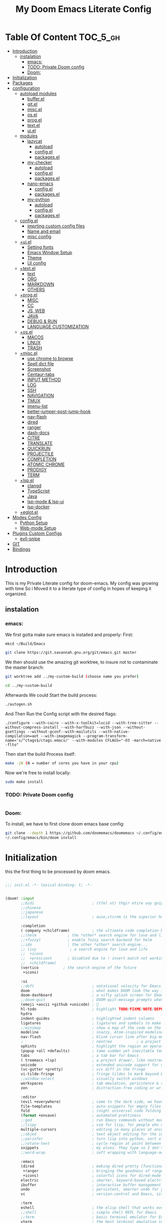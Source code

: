 #+TITLE: My Doom Emacs Literate Config
#+STARTUP: overview
#+OPTIONS: toc:nil


* Table Of Content :TOC_5_gh:
- [[#introduction][Introduction]]
  - [[#instalation][instalation]]
    - [[#emacs][emacs:]]
    - [[#todo-private-doom-config][TODO: Private Doom config]]
    - [[#doom][Doom:]]
- [[#initialization][Initialization]]
- [[#packages][Packages]]
- [[#configuration][configuration]]
  - [[#autoload-modules][autoload modules]]
    - [[#bufferel][buffer.el]]
    - [[#gitel][git.el]]
    - [[#miscel][misc.el]]
    - [[#osel][os.el]]
    - [[#progel][prog.el]]
    - [[#textel][text.el]]
    - [[#uiel][ui.el]]
  - [[#modules][modules]]
    - [[#lazycat][lazycat]]
      - [[#autoload][autoload]]
      - [[#configel][config.el]]
      - [[#packagesel][packages.el]]
    - [[#my-checker][my-checker]]
      - [[#autoload-1][autoload]]
      - [[#configel-1][config.el]]
      - [[#packagesel-1][packages.el]]
    - [[#nano-emacs][nano-emacs]]
      - [[#configel-2][config.el]]
      - [[#packagesel-2][packages.el]]
    - [[#my-python][my-python]]
      - [[#autoload-2][autoload]]
      - [[#configel-3][config.el]]
      - [[#packagesel-3][packages.el]]
  - [[#configel-4][config.el]]
    - [[#imprting-custom-config-files][imprting custom config files]]
    - [[#name-and-email][Name and email]]
    - [[#misc-config][misc config]]
  - [[#uiel-1][+ui.el]]
    - [[#setting-fonts][Setting fonts]]
    - [[#emacs-window-setup][Emacs Window Setup]]
    - [[#theme][Theme]]
    - [[#ui-config][UI config]]
  - [[#textel-1][+text.el]]
    - [[#text][text]]
    - [[#org][ORG]]
    - [[#markdown][MARKDOWN]]
    - [[#others][OTHERS]]
  - [[#progel-1][+prog.el]]
    - [[#misc][MISC]]
    - [[#cc][CC]]
    - [[#js-web][JS, WEB]]
    - [[#java][JAVA]]
    - [[#debug--run][DEBUG & RUN]]
    - [[#language-customization][LANGUAGE CUSTOMIZATION]]
  - [[#osel-1][+os.el]]
    - [[#macos][MACOS]]
    - [[#linux][LINUX]]
    - [[#trash][TRASH]]
  - [[#miscel-1][+misc.el]]
    - [[#use-chrome-to-browse][use chrome to browse]]
    - [[#spell-dict-file][Spell dict file]]
    - [[#screenshot][Screenshot]]
    - [[#centaur-tabs][Centaur-tabs]]
    - [[#input-method][INPUT METHOD]]
    - [[#log][LOG]]
    - [[#ssh][SSH]]
    - [[#navigation][NAVIGATION]]
    - [[#tmux][TMUX]]
    - [[#imenu-list][imenu-list]]
    - [[#better-jumper-post-jump-hook][better-jumper-post-jump-hook]]
    - [[#nav-flash][nav-flash]]
    - [[#dired][dired]]
    - [[#ranger][ranger]]
    - [[#dash-docs][dash-docs]]
    - [[#citre][CITRE]]
    - [[#translate][TRANSLATE]]
    - [[#quickrun][QUICKRUN]]
    - [[#projectile][PROJECTILE]]
    - [[#completion][COMPLETION]]
    - [[#atomic-chrome][ATOMIC CHROME]]
    - [[#prodigy][PRODIGY]]
    - [[#term][TERM]]
  - [[#lspel][+lsp.el]]
    - [[#clangd][clangd]]
    - [[#typescript][TypeScript]]
    - [[#java-1][Java]]
    - [[#lsp-mode--lsp-ui][lsp-mode & lsp-ui]]
    - [[#lsp-docker][lsp-docker]]
  - [[#eglotel][+eglot.el]]
- [[#modes-config][Modes Config]]
  - [[#python-setup][Python Setup]]
  - [[#web-mode-setup][Web-mode Setup]]
- [[#plugins-custom-configs][Plugins Custom Configs]]
  - [[#evil-snipe][evil-snipe]]
- [[#git][GIT]]
- [[#bindings][Bindings]]

* Introduction
This is my Private Literate config for doom-emacs.
My config was growing with time So i Moved it to a literate type of config in hopes of keeping it organized.
** instalation
*** emacs:
We first gotta make sure emacs is installed and properly:
First:
#+begin_src sh :tangle no
mkcd ~/Build/Emacs

git clone https://git.savannah.gnu.org/git/emacs.git master
#+end_src

We then should use the amazing git worktree, to insure not to contaminate the
master branch:
#+begin_src sh :tangle no
git worktree add ../my-custom-build (choose name you prefer)

cd ../my-custom-build
#+end_src

Afterwards We could Start the build process:
#+begin_src sh :tangle no
./autogen.sh

#+end_src
And Then Run the Config script with the desired flags:
#+begin_src
./configure --with-cairo --with-x-toolkit=lucid --with-tree-sitter --without-compress-install --with-harfbuzz --with-json --without-gsettings --without-gconf--with-mailutils --with-native-compilation=aot --with-imagemagick --program-transform-name='s/^ctags$/ctags.emacs/' --with-modules CFLAGS="-O3 -march=native -flto"
#+end_src

Then start the build Process itself:
#+begin_src sh :tangle no
make -jN (N = number of cores you have in your cpu)
#+end_src

Now we're free to install locally:
#+begin_src sh :tangle no
sudo make install
#+end_src

*** TODO: Private Doom config
#+begin_src sh :tangle no

#+end_src

*** Doom:
To install, we have to first clone doom emacs base config:
#+begin_src sh :tangle no
git clone --depth 1 https://github.com/doomemacs/doomemacs ~/.config/emacs
~/.config/emacs/bin/doom install
#+end_src

* Initialization
this the first thing to be processed by doom emacs.
#+begin_src emacs-lisp :tangle init.el

;;; init.el -*- lexical-binding: t; -*-


(doom! :input
       ;;bidi                          ; (tfel ot) thgir etirw uoy gnipleh
       ;;chinese
       ;;japanese
       ;;layout                        ; auie,ctsrnm is the superior home row

       :completion
       ( company +childframe)          ; the ultimate code completion backend
       ;;(helm              ; the *other* search engine for love and life
       ;;+fuzzy)            ; enable fuzzy search backend for helm
       ;;ido                ; the other *other* search engine...
       ;; (ivy               ; a search engine for love and life
       ;;  +icons
       ;;  +prescient       ; disabled due to ! invert match not working
       ;;  +childframe)
       (vertico           ; the search engine of the future
        +icons)

       :ui
       ;;deft                          ; notational velocity for Emacs
       doom                            ; what makes DOOM look the way it does
       doom-dashboard                  ; a nifty splash screen for Emacs
       ;;doom-quit                     ; DOOM quit-message prompts when you quit Emacs
       (emoji +ascii +github +unicode) ; 🙂
       hl-todo                         ; highlight TODO/FIXME/NOTE/DEPRECATED/HACK/REVIEW
       hydra
       indent-guides                   ; highlighted indent columns
       ligatures                       ; ligatures and symbols to make your code pretty again
       ;;minimap                       ; show a map of the code on the side
       modeline                        ; snazzy, Atom-inspired modeline, plus API
       nav-flash                       ; blink cursor line after big motions
       ;                               ; neotree           ; a project drawer, like NERDTree for vim
       ophints                         ; highlight the region an operation acts on
       (popup +all +defaults)          ; tame sudden yet inevitable temporary windows
       tabs                            ; a tab bar for Emacs
       ( treemacs +lsp)                ; a project drawer, like neotree but cooler
       unicode                         ; extended unicode support for various languages
       (vc-gutter +pretty)             ; vcs diff in the fringe
       vi-tilde-fringe                 ; fringe tildes to mark beyond EOB
       ;;window-select                 ; visually switch windows
       workspaces                      ; tab emulation, persistence & separate workspaces
       zen                             ; distraction-free coding or writing

       :editor
       (evil +everywhere)              ; come to the dark side, we have cookies
       file-templates                  ; auto-snippets for empty files
       fold                            ; (nigh) universal code folding
       (format +onsave)                ; automated prettiness
       ;;god                           ; run Emacs commands without modifier keys
       ;;lispy                         ; vim for lisp, for people who don't like vim
       multiple-cursors                ; editing in many places at once
       ;;objed                         ; text object editing for the innocent
       ;;parinfer                      ; turn lisp into python, sort of
       ;;rotate-text                   ; cycle region at point between text candidates
       snippets                        ; my elves. They type so I don't have to
       ;;word-wrap                     ; soft wrapping with language-aware indent

       :emacs
       (dired                          ; making dired pretty [functional]
        +ranger                        ; bringing the goodness of ranger to dired
        +icons)                        ; colorful icons for dired-mode
       electric                        ; smarter, keyword-based electric-indent
       ibuffer                         ; interactive buffer management
       undo                            ; persistent, smarter undo for your inevitable mistakes
       vc                              ; version-control and Emacs, sitting in a tree

       :term
       eshell                          ; the elisp shell that works everywhere
       ;;shell                         ; simple shell REPL for Emacs
       ;;term                          ; basic terminal emulator for Emacs
       vterm                           ; the best terminal emulation in Emacs

       :checkers
       (syntax
        +childframe
        )                              ; tasing you for every semicolon you forget
       ;; (spell +aspell)                 ; tasing you for misspelling mispelling
       grammar                         ; tasing grammar mistake every you make

       :tools
       ;;ansible
       ;;biblio                        ; Writes a PhD for you (citation needed)
       ;;collab                        ; buffers with friends
       ( debugger +lsp)                ; FIXME stepping through code, to help you add bugs
       direnv
       docker
       editorconfig                    ; let someone else argue about tabs vs spaces
       ;;ein                           ; tame Jupyter notebooks with emacs
       (eval +overlay)                 ; run code, run (also, repls)
       ;;gist                          ; interacting with github gists
       (lookup                         ; navigate your code and its documentation
        +dictionary                    ; enable word definition and thesaurus lookup functionality
        +devdocs                       ; ...on devdocs.io online
        +docsets)                      ; ...or in Dash docsets locally
       ( lsp +peek)                    ; M-x vscode
       magit                           ; a git porcelain for Emacs
       make                            ; run make tasks from Emacs
       ;;pass                          ; password manager for nerds
       pdf                             ; pdf enhancements
       prodigy                         ; FIXME managing external services & code builders
       rgb                             ; creating color strings
       taskrunner                      ; taskrunner for all your projects
       terraform                       ; infrastructure as code
       ;;tmux                          ; an API for interacting with tmux
       tree-sitter                     ; syntax and parsing, sitting in a tree...
       ;;upload                        ; map local to remote projects via ssh/ftp

       :os
       (:if IS-MAC macos)  ; improve compatibility with macOS
       (tty +osc)                      ; improve the terminal Emacs experience

       :lang
       ;;agda                          ; types of types of types of types...
       ;;beancount                     ; mind the GAAP
       (cc +lsp +tree-sitter)          ; C > C++ == 1
       ;;clojure                       ; java with a lisp
       ;;common-lisp                   ; if you've seen one lisp, you've seen them all
       ;;coq                           ; proofs-as-programs
       ;;crystal                       ; ruby at the speed of c
       ;;csharp                        ; unity, .NET, and mono shenanigans
       data                            ; config/data formats
       ;;(dart +flutter)               ; paint ui and not much else
       ;;dhall
       ;;elixir                        ; erlang done right
       ;;elm                           ; care for a cup of TEA?
       emacs-lisp                      ; drown in parentheses
       ;;erlang                        ; an elegant language for a more civilized age
       ;;ess                           ; emacs speaks statistics
       ;;factor
       ;;faust                         ; dsp, but you get to keep your soul
       ;;fortran                       ; in FORTRAN, GOD is REAL (unless declared INTEGER)
       ;;fsharp                        ; ML stands for Microsoft's Language
       ;;fstar                         ; (dependent) types and (monadic) effects and Z3
       ;;gdscript                      ; the language you waited for
       (go +lsp +tree-sitter)          ; the hipster dialect
       ;;(graphql +lsp)                ; Give queries a REST
       ;;(haskell +lsp)                ; a language that's lazier than I am
       ;;hy                            ; readability of scheme w/ speed of python
       ;;idris                         ; a language you can depend on
       (json +lsp +tree-sitter)        ; At least it ain't XML
       ;;(java +lsp)                   ; the poster child for carpal tunnel syndrome
       (javascript +lsp +tree-sitter)  ; all(hope(abandon(ye(who(enter(here))))))
       ;;julia                         ; a better, faster MATLAB
       ;;kotlin                        ; a better, slicker Java(Script)
       ;;latex                         ; writing papers in Emacs has never been so fun
       ;;lean                          ; for folks with too much to prove
       ;;ledger                        ; be audit you can be
       ( lua +lsp +tree-sitter)        ; one-based indices? one-based indices
       (markdown +grip)                ; writing docs for people to ignore
       ;;nim                           ; python + lisp at the speed of c
       ;;nix                           ; I hereby declare "nix geht mehr!"
       ;;ocaml                         ; an objective camel
       (org                            ; organize your plain life in plain text
        ;                              ; +pretty
        +dragndrop                     ; drag & drop files/images into org buffers
        +pandoc                        ; export-with-pandoc support
        +present)                      ; using org-mode for presentations
       ;;php                           ; perl's insecure younger brother
       ;;plantuml                      ; diagrams for confusing people more
       ;;purescript                    ; javascript, but functional
       (python
        ;; +pyenv
        +conda
        +poetry
        +pyright
        +lsp
        +tree-sitter)                  ; beautiful is better than ugly
       ;;qt                            ; the 'cutest' gui framework ever
       ;;racket                        ; a DSL for DSLs
       ;;raku                          ; the artist formerly known as perl6
       ;;rest                          ; Emacs as a REST client
       ;;rst                           ; ReST in peace
       ;;(ruby +rails)                 ; 1.step {|i| p "Ruby is #{i.even? ? 'love' : 'life'}"}
       (rust +lsp +tree-sitter)        ; Fe2O3.unwrap().unwrap().unwrap().unwrap()
       ;;scala                         ; java, but good
       ;;(scheme +guile)               ; a fully conniving family of lisps
       (sh +lsp +tree-sitter)          ; she sells {ba,z,fi}sh shells on the C xor
       ;;sml
       ;;solidity                      ; do you need a blockchain? No.
       ;;swift                         ; who asked for emoji variables?
       ;;terra                         ; Earth and Moon in alignment for performance.
       ( web +lsp +tree-sitter)        ; the tubes
       (yaml +lsp +tree-sitter)        ; JSON, but readable
       (zig +lsp +tree-sitter)         ; C, but simpler

       :email
       ;;(mu4e +org +gmail)
       ;;notmuch
       ;;(wanderlust +gmail)

       :app
       ;;calendar
       ;;emms
       ;;everywhere                    ; *leave* Emacs!? You must be joking
       ;;irc                           ; how neckbeards socialize
       ;;(rss +org)                    ; emacs as an RSS reader
       ;;twitter                       ; twitter client https://twitter.com/vnought

       :config
       ;;literate
       (default +bindings +smartparens +snippets)


       :private
       ;; lazycat          ; snails, color-rg, fuz
       my-python
       my-checker
       ;; nano-theme
       )

(setq custom-file (expand-file-name "custom.el" doom-local-dir))
(load custom-file 'no-error 'no-message)

#+end_src

* Packages
in this part, we disable packages that are added by doom
#+begin_src emacs-lisp :tangle packages.el
;; -*- no-byte-compile: t; -*-
;;; private/my/packages.el

;; disabled packages
(disable-packages! solaire-mode
                   osx-trash
                   realgud
                   realgud-trepan-ni
                   ccls
                   tide
                   swiper
                   forge
                   code-review
                   anaconda-mode
                   company-anaconda
                   lsp-python-ms
                   pyimport)
#+end_src

and Here we add the packages want installed
#+begin_src emacs-lisp :tangle packages.el
;; text
(package! adoc-mode)
(package! tldr)
(package! edit-indirect)
(package! blog-admin :recipe (:host github :repo "codefalling/blog-admin"))
;; (package! youdao-dictionary)
(package! link-hint)
(package! symbol-overlay)
(package! pomm)
(package! org-appear)

;; misc
(package! format-all)
(package! keycast)
(package! evil-string-inflection)
(package! all-the-icons-ibuffer)
(package! dired-narrow)
(package! atomic-chrome)
(package! git-link)
(package! magit-delta)
(package! citre)
(package! imenu-list)
;; (package! tmux-pane)
(package! rime :recipe (:host github :repo "DogLooksGood/emacs-rime" :files ("*.el" "Makefile" "lib.c")))
(package! go-translate)
;; (package! org-roam-ui)
;; (package! md-roam :recipe (:host github :repo "nobiot/md-roam"))

;; programming
(package! bazel-mode :recipe (:host github :repo "bazelbuild/emacs-bazel-mode"))
(package! graphql-mode)
(package! protobuf-mode)
(package! gn-mode)
(when (modulep! :tools lsp +eglot)
  (package! breadcrumb :recipe (:host github :repo "joaotavora/breadcrumb"))
  (package! eglot-java)
  )
(when (not (modulep! :tools lsp +eglot))
  (package! lsp-docker))

#+end_src

* configuration
** autoload modules
*** buffer.el
#+begin_src emacs-lisp :tangle autoload/buffer.el :mkdirp yes
;;; ~/.doom.d/autoload/buffer.el -*- lexical-binding: t; -*-

;;;###autoload
(defun revert-buffer-no-confirm ()
  "Revert buffer without confirmation."
  (interactive)
  (save-buffer)
  (revert-buffer :ignore-auto :noconfirm))

;;;###autoload
(defun reload-buffer-no-confirm ()
  "Revert buffer without confirmation."
  (interactive)
  (save-buffer)
  (let ((f buffer-file-name))
    (kill-this-buffer)
    (find-file f)))

;;;###autoload
(defun indent-buffer ()
  "Indent the currently visited buffer."
  (interactive)
  (indent-region (point-min) (point-max)))

;;;###autoload
(defun indent-region-or-buffer ()
  "Indent a region if selected, otherwise the whole buffer."
  (interactive)
  (save-excursion
    (if (region-active-p)
        (progn
          (indent-region (region-beginning) (region-end))
          (message "Indented selected region."))
      (progn
        (indent-buffer)
        (message "Indented buffer.")))))

;;;###autoload
(defun +my/untabify-buffer ()
  (interactive)
  (save-excursion
    (untabify (point-min) (point-max)) nil))

;;;###autoload
(defun +my/hidden-dos-eol ()
  "Do not show ^M in files containing mixed UNIX and DOS line endings."
  (interactive)
  (setq buffer-display-table (make-display-table))
  (aset buffer-display-table ?\^M []))

;;;###autoload
(defun +my/remove-dos-eol ()
  "Replace DOS eolns CR LF with Unix eolns CR"
  (interactive)
  (goto-char (point-min))
  (while (search-forward "\r" nil t) (replace-match "")))

;;;###autoload
(defun +my/insert-semicolon-at-the-end-of-this-line ()
  (interactive)
  (save-excursion
    (end-of-line)
    (insert ";")))

;;;###autoload
(defun +my/delete-semicolon-at-the-end-of-this-line ()
  (interactive)
  (save-excursion
    (end-of-line)
    (when (looking-back ";")
      (backward-char)
      (delete-char 1))))

;;;###autoload
(defun +my/check-large-buffer ()
  "Check if the buffer is large."
  (when (> (buffer-size) 1048576)       ; 1MB
    t))

;;;###autoload
(defun +my/find-file-check-make-large-file-read-only-hook ()
  "If a file is over a given size, make the buffer read only."
  (when (+my/check-large-buffer)
    (setq-local buffer-read-only t)
    (buffer-disable-undo)
    (fundamental-mode)))

;;;###autodef
(defun lsp! ()
  "Dispatch to call the currently used lsp client entrypoint"
  (interactive)
  (unless (+my/check-large-buffer)
    (if (modulep! :tools lsp +eglot)
        (eglot-ensure)
      (unless (bound-and-true-p lsp-mode)
        (lsp-deferred)))))

;;;###autodef
(defun +lsp/restart ()
  (interactive)
  (if (modulep! :tools lsp +eglot)
      (call-interactively 'eglot-reconnect)
    (call-interactively 'lsp-workspace-restart)))
#+end_src

*** git.el
#+begin_src emacs-lisp :tangle autoload/git.el :mkdirp yes
;;; autoload/git.el -*- lexical-binding: t; -*-

;;; Add support for Amazon code repos
;;;###autoload
(defun git-link-amazon-code (_hostname dirname filename branch commit start end)
  (require 's)
  (format "https://code.amazon.com/packages/%s/blobs/%s/--/%s"
          ;; The dirname here is user/repo-name. Just pick the repo-name.
          (nth 1 (s-split "/" dirname))
          (or commit branch)
          (concat filename
                  (when start
                    (concat "#"
                            (if end
                                (format "L%s-L%s" start end)
                              (format "L%s" start)))))))

;;;###autoload
(defun git-link-commit-amazon-code (_hostname dirname commit)
  (require 's)
  (format "https://code.amazon.com/packages/%s/commits/%s#"
          (nth 1 (s-split "/" dirname))
          commit))

;;;###autoload
(defun git-link-aws-codecommit (hostname dirname filename branch commit start end)
  (require 's)
  (format "https://console.aws.amazon.com/codesuite/codecommit/repositories/%s/browse/refs/heads/%s/--/%s?region=%s&lines=%s-%s"
          (nth 2 (s-split "\\/" dirname))
          (or branch commit)
          filename
          (nth 1 (s-split "\\." hostname))
          (or start "")
          (or end start "")))

;;;###autoload
(defun git-link-commit-aws-codecommit (hostname dirname commit)
  (require 's)
  (require 'magit-git)
  (format "https://console.aws.amazon.com/codesuite/codecommit/repositories/%s/commit/%s?region=%s"
          (nth 2 (s-split "\\/" dirname))
          (magit-rev-parse commit)
          (nth 1 (s-split "\\." hostname))))

;;;###autoload
(defun +vc/git-browse-commit (arg)
  "Open the website for the current version controlled file. Fallback to
repository root."
  (interactive "P")
  (require 'git-link)
  (let ((git-link-open-in-browser (not arg)))
    (git-link-commit (git-link--select-remote))))

;;;###autoload
(defun git-link-github-http (hostname dirname filename branch commit start end)
  (format "http://%s/%s/blob/%s/%s"
          hostname
          dirname
          (or branch commit)
          (concat filename
                  (when start
                    (concat "#"
                            (if end
                                (format "L%s-%s" start end)
                              (format "L%s" start)))))))

;;;###autoload
(defun git-link-commit-github-http (hostname dirname commit)
  (format "http://%s/%s/commit/%s"
          hostname
          dirname
          commit))

(defun magit-blame-get-hash ()
  "Code copied from magit-blame-copy-hash"
  (oref (magit-current-blame-chunk) orig-rev))

;;;###autoload
(defun magit-blame--git-link-commit (arg)
  "Git link commit go to current line's magit blame's hash"
  (interactive "P")
  (require 'git-link)
  (cl-letf (((symbol-function 'word-at-point)
             (symbol-function 'magit-blame-get-hash)))
    (let ((git-link-open-in-browser (not arg)))
      (git-link-commit (git-link--read-remote)))))


(defvar forge-show-all-issues-and-pullreqs t
  "If nil, only show issues and pullreqs assigned to me.")

;;;###autoload
(defun +my/forge-toggle-all-issues-and-pullreqs ()
  "Toggle the forge section which only shows the issues and pullreqs assigned to me."
  (interactive)
  (setq forge-insert-default '(forge-insert-pullreqs forge-insert-issues))
  (setq forge-insert-assigned '(forge-insert-assigned-pullreqs forge-insert-assigned-issues))
  (if forge-show-all-issues-and-pullreqs
      (progn
        (setq forge-show-all-issues-and-pullreqs nil)
        (remove-hook! 'magit-status-sections-hook #'forge-insert-issues nil t)
        (remove-hook! 'magit-status-sections-hook #'forge-insert-pullreqs nil t)
        (magit-add-section-hook 'magit-status-sections-hook 'forge-insert-assigned-pullreqs nil t)
        (magit-add-section-hook 'magit-status-sections-hook 'forge-insert-assigned-issues nil t))
    (progn
      (setq forge-show-all-issues-and-pullreqs t)
      (remove-hook! 'magit-status-sections-hook #'forge-insert-assigned-issues nil t)
      (remove-hook! 'magit-status-sections-hook #'forge-insert-assigned-pullreqs nil t)
      (magit-add-section-hook 'magit-status-sections-hook 'forge-insert-pullreqs nil t)
      (magit-add-section-hook 'magit-status-sections-hook 'forge-insert-issues nil t)))

  ;; refresh magit-status buffer
  (magit-refresh))
#+end_src

*** misc.el
#+begin_src emacs-lisp :tangle autoload/misc.el :mkdirp yes
;;; private/my/autoload/misc.el -*- lexical-binding: t; -*-

;;;###autoload
(defun yank-with-delete-region ()
  (interactive)
  (when (evil-visual-state-p)
    (delete-region (region-beginning) (region-end)))
  (yank))

;;;###autoload
(defun xterm-paste-with-delete-region (event)
  (interactive "e")
  (when (evil-visual-state-p)
    (delete-region (region-beginning) (region-end)))
  (xterm-paste event))

;;;###autoload
(defun doom/toggle-comment-region-or-line ()
  "Comments or uncomments the whole region or if no region is
selected, then the current line."
  (interactive)
  (let (beg end)
    (if (region-active-p)
        (setq beg (region-beginning) end (region-end))
      (setq beg (line-beginning-position) end (line-end-position)))
    (comment-or-uncomment-region beg end)))

;;;###autoload
(define-inline +my/prefix-M-x (prefix)
  (inline-quote
   (lambda () (interactive)
     (setq unread-command-events (string-to-list ,prefix))
     (call-interactively #'execute-extended-command))))

;;;###autoload
(define-inline +my/simulate-key (key)
  (inline-quote
   (lambda () (interactive)
     (setq prefix-arg current-prefix-arg)
     (setq unread-command-events (listify-key-sequence (read-kbd-macro ,key))))))

;;;###autoload
(defmacro make--shell (name ip &rest arglist)
  `(defun ,(intern (format "my-shell-%s" name)) ,arglist
     (interactive)
     (find-file ,(format "/sshx:%s:" ip))
     (vterm-toggle-cd)))

;;;###autoload
(defmacro make--ssh (name ip &rest arglist)
  `(defun ,(intern (format "my-ssh-%s" name)) ,arglist
     (interactive)
     (find-file ,(format "/sshx:%s:" ip))))


;;;###autoload
(defun +default/yank-project-name ()
  "Copy the current buffer's path to the kill ring."
  (interactive)
  (require 'f)
  (message "Copied project name to clipboard: %s"
           (kill-new (f-filename (doom-project-root)))))

;;;###autoload
(defun +default/search-project-with-hidden-files ()
  (interactive)
  (let ((counsel-rg-base-command "rg -zS --no-heading --line-number --color never --hidden %s . ")
        (consult-ripgrep-command (concat  "rg --null --line-buffered --color=ansi --max-columns=1000 "
                                          "--hidden --no-heading --line-number . -e ARG OPTS")))
    (+default/search-project)))

;;;###autoload
(defun +default/search-workspace (&optional arg)
  "Conduct a text search in files under the current folder.
If prefix ARG is set, prompt for a directory to search from."
  (interactive "P")
  (let ((default-directory
          (if arg
              (read-directory-name "Search Workspace: ")
            (expand-file-name (concat (doom-project-root) "/..")))))
    (call-interactively
     (cond ((modulep! :completion vertico) #'+vertico/project-search-from-cwd)
           ((modulep! :completion ivy)  #'+ivy/project-search-from-cwd)
           ((modulep! :completion helm) #'+helm/project-search-from-cwd)
           (#'rgrep)))))

;; TODO: Search with specific file types
;;;###autoload
;; (defun +ivy--counsel-file-jump-use-fd-rg-specific-files (args)
;;   "Change `counsel-file-jump' to use fd or ripgrep, if they are available."
;;   (cl-destructuring-bind (find-program . args)
;;       (cond ((executable-find doom-projectile-fd-binary)
;;              (cons doom-projectile-fd-binary (list "-t" "f" "-E" ".git" "-e" "py" "-e" "java"
;;                                                    "-e" "yaml" "-e" "md" "-e" "adoc")))
;;             ((executable-find "rg")
;;              (split-string (format counsel-rg-base-command "--files --no-messages") " " t))
;;             ((cons find-program args)))
;;     (unless (listp args)
;;       (user-error "`counsel-file-jump-args' is a list now, please customize accordingly."))
;;     (counsel--call
;;      (cons find-program args)
;;      (lambda ()
;;        (goto-char (point-min))
;;        (let ((offset (if (member find-program (list "rg" doom-projectile-fd-binary)) 0 2))
;;              files)
;;          (while (< (point) (point-max))
;;            (push (buffer-substring
;;                   (+ offset (line-beginning-position)) (line-end-position)) files)
;;            (forward-line 1))
;;          (nreverse files))))))

;;;###autoload
;; (defun +ivy/project-search-specific-files (&optional initial-input initial-directory)
;;   "Similar to counsel-file-jump"
;;   (interactive
;;    (list nil
;;          (when current-prefix-arg
;;            (counsel-read-directory-name "From directory: "))))
;;   (counsel-require-program find-program)
;;   (let ((default-directory (doom-project-root)))
;;     (ivy-read "Find file: "
;;               (+ivy--counsel-file-jump-use-fd-rg-specific-files counsel-file-jump-args)
;;               :matcher #'counsel--find-file-matcher
;;               :initial-input initial-input
;;               :action #'find-file
;;               :preselect (counsel--preselect-file)
;;               :require-match 'confirm-after-completion
;;               :history 'file-name-history
;;               :caller 'counsel-file-jump)))

;;;###autoload
(defvar +my/repo-root-list '("~" "~/Builds" "~/go/src" "~/Documents" "~/.config")
  "personal repo root to scan git projects")

;;;###autoload
(defvar +my/user-custom-repos '("/CCN_Tools/work/bstnnx_release/regression_test/"))

;;;###autoload
(defun update-projectile-known-projects ()
  (interactive)
  (require 'magit)
  (setq magit-repository-directories '(("~/Work" . 3)))
  ;; Workplace folder has some permission error on macos
  (let ((workspace-dir "~/Documents/"))
    (when (file-directory-p workspace-dir)
      (dolist (dir (directory-files workspace-dir t))
        (when (and
               (file-readable-p dir)
               (not (string-equal ".." (substring dir -2)))
               (not (string-equal "." (substring dir -1))))
          (appendq! magit-repository-directories `((,dir . 2)))))))
  (let (magit-repos
        magit-abs-repos
        (home (expand-file-name "~")))
    ;; append magit repos at root with depth 1
    (dolist (root +my/repo-root-list)
      (setq magit-abs-repos (append magit-abs-repos (magit-list-repos-1 root 1))))
    (setq magit-abs-repos (append magit-abs-repos (magit-list-repos)))

    ;; convert abs path to relative path (HOME)
    (dolist (repo magit-abs-repos)
      (push (concat "~/" (file-relative-name repo "~")) magit-repos))
    (setq projectile-known-projects magit-repos)
    (dolist (repo +my/user-custom-repos)
      (if (file-directory-p repo)
          (push repo projectile-known-projects)))))

;;;###autoload
(defun +my/evil-quick-replace (beg end )
  (interactive "r")
  (when (evil-visual-state-p)
    (evil-exit-visual-state)
    (let ((selection (replace-regexp-in-string "/" "\\/" (regexp-quote (buffer-substring-no-properties beg end)) t t)))
      (setq command-string (format "1,$s /%s/%s/g" selection selection))
      (minibuffer-with-setup-hook
          (lambda () (backward-char 2))
        (evil-ex command-string)))))

;;;###autoload
(defun +my/markdown-copy-fix ()
  (interactive)
  (let ((case-fold-search nil))
    (dolist (pair '(("<pre.*>" . "```python")
                    ("<\/pre>" . "```")
                    ("^> " . "")
                    ("^>" . "")
                    ("\\[<svg.*</svg>\\]([^)]*)" . "")
                    ("\\\\\\*" . "*")
                    ("\\\\\\#" . "#")
                    ))
      (goto-char (point-min))
      ;; if you need regexp, use search-forward-regexp
      (while (re-search-forward (car pair) nil t)
        (replace-match (cdr pair))))))


;;;###autoload
(defun iterm-open-new-tab (dir &optional args)
  (do-applescript
   (format
    "
    tell application \"/Applications/iTerm.app\"
        activate
        tell current window
            create tab with default profile
            tell the current session
                write text \"cd %s\"
            end tell
        end tell
    end tell
"
    dir)))

;; "http://xuchunyang.me/Opening-iTerm-From-an-Emacs-Buffer/"
;;;###autoload
(defun +my/iterm-shell-command (command &optional prefix)
  "cd to `default-directory' then run COMMAND in iTerm.
With PREFIX, cd to project root."
  (interactive (list (read-shell-command
                      "iTerm Shell Command: ")
                     current-prefix-arg))
  (let* ((dir (if prefix (doom-project-root)
                default-directory))
         ;; if COMMAND is empty, just change directory
         (cmd (format "cd %s ;%s" dir command)))
    (do-applescript
     (format
      "
  tell application \"iTerm2\"
       activate
       set _session to current session of current window
       tell _session
            set command to get the clipboard
            write text \"%s\"
       end tell
  end tell
  " cmd))))

;; https://github.com/syohex/emacs-browser-refresh/blob/master/browser-refresh.el
;;;###autoload
(defun +my/browser-refresh--chrome-applescript ()
  (interactive)
  (do-applescript
   (format
    "
  tell application \"Google Chrome\"
    set winref to a reference to (first window whose title does not start with \"Developer Tools - \")
    set winref's index to 1
    reload active tab of winref
  end tell
" )))

;;;###autoload
(defun +my/window-focus-default-browser ()
  (cond
   ((executable-find "launch-browser") (shell-command "launch-browser"))
   (IS-MAC (shell-command "open -a \"/Applications/Google Chrome.app\""))
   (IS-LINUX (shell-command "wmctrl -a \"Google Chrome\""))))

;;;###autoload
(defun imenu-comments ()
  "Imenu display comments."
  (interactive)
  (require 'evil-nerd-commenter)
  (let* ((imenu-create-index-function 'evilnc-imenu-create-index-function))
    (cond ((modulep! :completion vertico)   (consult-imenu))
          ((modulep! :completion ivy)       (counsel-imenu)))))


;; if the first line is too long, enable fundamental by default
;;;###autoload
(defun get-nth-line-length (n)
  "Length of the Nth line."
  (save-excursion
    (goto-char (point-min))
    (if (zerop (forward-line (1- n)))
        (- (line-end-position)
           (line-beginning-position)))))

;;;###autoload
(defun +my/check-minified-file ()
  (and
   (not (when (buffer-file-name)
          (member (file-name-extension (buffer-file-name))
                  '("org" "md" "markdown" "txt" "rtf"))))
   (cl-loop for i from 1 to (min 30 (count-lines (point-min) (point-max)))
            if (> (get-nth-line-length i) 1000)
            return t
            finally return nil)))


;;;###autoload
(defmacro measure-time (&rest body)
  "Measure the time it takes to evaluate BODY."
  `(let ((time (current-time)))
     ,@body
     (message "%.06f" (float-time (time-since time)))))

;;; Scratch frame
(defvar +my--scratch-frame nil)

(defun cleanup-scratch-frame (frame)
  (when (eq frame +my--scratch-frame)
    (with-selected-frame frame
      (setq doom-fallback-buffer-name (frame-parameter frame 'old-fallback-buffer))
      (remove-hook 'delete-frame-functions #'cleanup-scratch-frame))))

;;;###autoload
(defun open-scratch-frame (&optional fn)
  "Opens the org-capture window in a floating frame that cleans itself up once
you're done. This can be called from an external shell script."
  (interactive)
  (let* ((frame-title-format "")
         (preframe (cl-loop for frame in (frame-list)
                            if (equal (frame-parameter frame 'name) "scratch")
                            return frame))
         (frame (unless preframe
                  (make-frame `((name . "scratch")
                                (width . 120)
                                (height . 24)
                                (transient . t)
                                (internal-border-width . 10)
                                (left-fringe . 0)
                                (right-fringe . 0)
                                (undecorated . t)
                                ,(if IS-LINUX '(display . ":0")))))))
    (setq +my--scratch-frame (or frame posframe))
    (select-frame-set-input-focus +my--scratch-frame)
    (when frame
      (with-selected-frame frame
        (if fn
            (call-interactively fn)
          (with-current-buffer (switch-to-buffer "*scratch*")
            ;; (text-scale-set 2)
            (when (eq major-mode 'fundamental-mode)
              (emacs-lisp-mode)))
          (redisplay)
          (set-frame-parameter frame 'old-fallback-buffer doom-fallback-buffer-name)
          (setq doom-fallback-buffer-name "*scratch*")
          (add-hook 'delete-frame-functions #'cleanup-scratch-frame))))))

;;;###autoload
(defun +default/yank-filename  ()
  "Copy and show the file name of the current buffer."
  (interactive)
  (if-let (file-name (file-name-nondirectory (buffer-file-name)))
      (progn
        (kill-new file-name)
        (message "%s" file-name))
    (message "WARNING: Current buffer is not attached to a file!")))

;;;###autoload
(defun remove-nth-element (nth list)
  (if (zerop nth) (cdr list)
    (let ((last (nthcdr (1- nth) list)))
      (setcdr last (cddr last))
      list)))

#+end_src

*** os.el
#+begin_src emacs-lisp :tangle autoload/os.el :mkdirp yes
;;; ~/.doom.d/autoload/os.el -*- lexical-binding: t; -*-

;; Copied from https://github.com/emacsorphanage/osx-trash/blob/master/osx-trash.el
(defconst os--trash-pkg-file
  (expand-file-name (if load-in-progress load-file-name (buffer-file-name)))
  "The absolute path to this file.")

(defconst os--trash-pkg-dir
  (file-name-directory os--trash-pkg-file)
  "The absolute path to the directory of this package.")

(defun os--trash-move-file-to-trash (file-name)
  "Move FILE-NAME to trash.

Try to call the `trash' utility first"
  (let ((file-name (expand-file-name file-name)))
    (with-temp-buffer
      (let ((retcode (call-process "trash" nil t nil file-name)))
        (unless (equal retcode 0)
          (error "Failed to trash %S: %S" file-name (buffer-string)))))))

;;;###autoload
(defun os--trash-setup ()
  "Provide trash support for OS X.

Provide `system-move-file-to-trash' as an alias for
`os--trash-move-file-to-trash'.

Note that you still need to set `delete-by-moving-to-trash' to a
non-nil value to enable trashing for file operations."
  (when (not (fboundp 'system-move-file-to-trash))
    (defalias 'system-move-file-to-trash
      'os--trash-move-file-to-trash)))

;;;###autoload
(defun +macos-open-with (&optional app-name path)
  "Send PATH to APP-NAME on OSX."
  (interactive)
  (let* ((path (expand-file-name
                (replace-regexp-in-string
                 "'" "\\'"
                 (or path (if (derived-mode-p 'dired-mode)
                              (dired-get-file-for-visit)
                            (buffer-file-name)))
                 nil t)))
         (command (format "open %s"
                          (if app-name
                              (format "-a %s '%s'" (shell-quote-argument app-name) path)
                            (format "'%s'" path)))))
    (message "Running: %s" command)
    (shell-command command)))

;;;###autoload
(defmacro +macos--open-with (id &optional app dir)
  `(defun ,(intern (format "+macos/%s" id)) ()
     (interactive)
     (+macos-open-with ,app ,dir)))

;;;###autoload
(defun +shell-open-with (&optional app-name args container app-window-name)
  "Open shell application."
  (interactive)
  (let* ((process-connection-type nil))
    (if (string= "" app-window-name) (setq app-window-name app-name))
    (if container
        (setq command (format "docker exec --user user %s %s %s" container app-name args))
      (setq command (format "%s %s" app-name args)))
    (async-shell-command-no-window command)
    (message command)
    (when IS-LINUX
      (shell-command (concat "wmctrl -a \"" app-window-name "\" ")))))

;;;###autoload
(defun notify-current-line-number ()
  (alert (concat "line number " (number-to-string (line-number-at-pos))) :severity 'low))

;;;###autoload
(defmacro +shell--open-with (id &optional app args)
  `(defun ,(intern (format "+shell/%s" id)) ()
     (interactive)
     (+shell-open-with ,app ,args)
     (notify-current-line-number)))

;;;###autoload
(defmacro +docker--open-with (id &optional app args container app-window-name)
  `(defun ,(intern (format "+docker/%s" id)) ()
     (interactive)
     (+shell-open-with ,app ,args ,container ,app-window-name)
     (notify-current-line-number)))

;;;###autoload
(when IS-MAC
  (defvar alacritty-bin "/Applications/Alacritty.app/Contents/MacOS/alacritty"
    "Alacritty terminal binary localtion.")
  (defvar iterm-bin "/Applications/iTerm.app/Contents/MacOS/iTerm2"
    "iTerm2 terminal binary localtion.")

  (defun +macos/reveal-in-terminal ()
    (interactive)
    (cond
     ((executable-find alacritty-bin)
      (+shell-open-with alacritty-bin (concat "--working-directory='" default-directory"'")))
     ((executable-find iterm-bin)
      (iterm-open-new-tab default-directory))))
  (defun +macos/reveal-project-in-terminal ()
    (interactive)
    (cond
     ((executable-find alacritty-bin)
      (+shell-open-with alacritty-bin (concat "--working-directory='" (or (doom-project-root) default-directory)"'")))
     ((executable-find iterm-bin)
      (iterm-open-new-tab (or (doom-project-root) default-directory))))))

#+end_src

*** prog.el
#+begin_src emacs-lisp :tangle autoload/prog.el :mkdirp yes
;;; ~/.doom.d/autoload/prog.el -*- lexical-binding: t; -*-

(defun my/realgud-eval-nth-name-forward (n)
  (interactive "p")
  (save-excursion
    (let (name)
      (while (and (> n 0) (< (point) (point-max)))
        (let ((p (point)))
          (if (not (c-forward-name))
              (progn
                (c-forward-token-2)
                (when (= (point) p) (forward-char 1)))
            (setq name (buffer-substring-no-properties p (point)))
            (cl-decf n 1))))
      (when name
        (realgud:cmd-eval name)
        nil))))

(defun my/realgud-eval-nth-name-backward (n)
  (interactive "p")
  (save-excursion
    (let (name)
      (while (and (> n 0) (> (point) (point-min)))
        (let ((p (point)))
          (c-backward-token-2)
          (when (= (point) p) (backward-char 1))
          (setq p (point))
          (when (c-forward-name)
            (setq name (buffer-substring-no-properties p (point)))
            (goto-char p)
            (cl-decf n 1))))
      (when name
        (realgud:cmd-eval name)
        nil))))

(defun my/realgud-eval-region-or-word-at-point ()
  (interactive)
  (when-let*
      ((cmdbuf (realgud-get-cmdbuf))
       (process (get-buffer-process cmdbuf))
       (expr
        (if (evil-visual-state-p)
            (let ((range (evil-visual-range)))
              (buffer-substring-no-properties (evil-range-beginning range)
                                              (evil-range-end range)))
          (word-at-point)
          )))
    (with-current-buffer cmdbuf
      (setq realgud:process-filter-save (process-filter process))
      (set-process-filter process 'realgud:eval-process-output))
    (realgud:cmd-eval expr)
    ))

(defun +my//realtime-elisp-doc-function ()
  (-when-let* ((w (selected-window))
               (s (intern-soft (current-word))))
    (describe-symbol s)
    (select-window w)))

;;;###autoload
(defun +my/realtime-elisp-doc ()
  (interactive)
  (when (eq major-mode 'emacs-lisp-mode)
    (if (advice-function-member-p #'+my//realtime-elisp-doc-function eldoc-documentation-function)
        (remove-function (local 'eldoc-documentation-function) #'+my//realtime-elisp-doc-function)
      (add-function :after-while (local 'eldoc-documentation-function) #'+my//realtime-elisp-doc-function))))

;;;###autoload
(defun +my/realgud-eval-nth-name-forward (n)
  (interactive "p")
  (save-excursion
    (let (name)
      (while (and (> n 0) (< (point) (point-max)))
        (let ((p (point)))
          (if (not (c-forward-name))
              (progn
                (c-forward-token-2)
                (when (= (point) p) (forward-char 1)))
            (setq name (buffer-substring-no-properties p (point)))
            (cl-decf n 1))))
      (when name
        (realgud:cmd-eval name)))))

;;;###autoload
(defun +my/realgud-eval-nth-name-backward (n)
  (interactive "p")
  (save-excursion
    (let (name)
      (while (and (> n 0) (> (point) (point-min)))
        (let ((p (point)))
          (c-backward-token-2)
          (when (= (point) p) (backward-char 1))
          (setq p (point))
          (when (c-forward-name)
            (setq name (buffer-substring-no-properties p (point)))
            (goto-char p)
            (cl-decf n 1))))
      (when name
        (realgud:cmd-eval name)))))

;;;###autoload
(defun async-shell-command-no-window (command)
  "Requisite Documentation"
  (interactive)
  (let
      ((display-buffer-alist
        (list
         (cons
          "\\*Async Shell Command\\*.*"
          (cons #'display-buffer-no-window nil)))))
    (async-shell-command
     command nil nil)))

;;;###autoload
(defadvice async-shell-command-no-window (around auto-confirm compile activate)
  (cl-letf (((symbol-function 'yes-or-no-p) (lambda (&rest args) t))
            ((symbol-function 'y-or-n-p) (lambda (&rest args) t)))
    ad-do-it))

;;;###autoload
(defun display-which-function ()
  (interactive)
  (message (which-function)))

#+end_src

*** text.el
#+begin_src emacs-lisp :tangle autoload/text.el :mkdirp yes
;;; autoload/text.el -*- lexical-binding: t; -*-

(defun +my/markdown-highlight ()
  "Surround each line of the current REGION with a start/end tag."
  (interactive)
  (let ((delim "=="))
    (markdown--insert-common delim delim markdown-regex-bold 2 4 'markdown-bold-face t)))

;;;###autoload
(defun +my/markdown-highlight-using-html-mark ()
  "Surround each line of the current REGION with a start/end tag."
  (interactive)
  (require 'web-mode)
  (when mark-active
    (let (beg end line-beg line-end pos tag tag-start tag-end)
      (save-excursion
        (combine-after-change-calls
          (setq tag "mark"
                tag-start (concat "<" tag ">")
                tag-end (concat "</" tag ">")
                pos (point)
                beg (region-beginning)
                end (region-end)
                line-beg (web-mode-line-number beg)
                line-end (web-mode-line-number end))
          (goto-char end)
          (unless (bolp)
            (insert tag-end)
            (back-to-indentation)
            (when (> beg (point))
              (goto-char beg))
            (insert tag-start))
          (while (> line-end line-beg)
            (forward-line -1)
            (setq line-end (1- line-end))
            (unless (looking-at-p "[[:space:]]*$")
              (end-of-line)
              (insert tag-end)
              (back-to-indentation)
              (when (> beg (point))
                (goto-char beg))
              (insert tag-start))
            )                           ;while
          (deactivate-mark)
          )                             ;combine-after-change-calls
        )                               ;save-excursion
      )))

#+end_src

*** ui.el
#+begin_src emacs-lisp :tangle autoload/ui.el :mkdirp yes
;;; autoload/ui.el -*- lexical-binding: t; -*-

;;;###autoload
(defun toggle-display-line-numbers-type ()
  (interactive)
  (if display-line-numbers-type
      (setq display-line-numbers-type nil)
    (setq display-line-numbers-type t))
  (revert-buffer-no-confirm))

#+end_src

** modules
*** lazycat
**** autoload
#+begin_src emacs-lisp :tangle modules/private/lazycat/autoload/lazycat.el :mkdirp yes
;;; private/lazycat/autoload/lazycat.el -*- lexical-binding: t; -*-

;;;###autoload
(defun +my/search-project ()
  (interactive)
  (if current-prefix-arg
      (color-rg-search-project)
    (+default/search-project)))

#+end_src

**** config.el
#+begin_src emacs-lisp :tangle modules/private/lazycat/config.el :mkdirp yes
;;; private/lazycat/config.el -*- lexical-binding: t; -*-

(map! :leader
      :desc "Snails" :nmv "RET" #'snails
      (:prefix "s"
       :desc "Search project" "p" #'+my/search-project
       :desc "Search project customly" "P" #'color-rg-customized-search))

(set-popup-rules! '(("^\\*color-rg\\*$" :size 0.35)))

(use-package! color-rg
  :defer t
  :custom (color-rg-mac-load-path-from-shell nil)
  :commands color-rg-search-project
  :config
  ;; https://emacs.stackexchange.com/a/10588/22102
  (evil-make-overriding-map color-rg-mode-map 'normal)
  ;; force update evil keymaps after git-timemachine-mode loaded
  (add-hook 'color-rg-mode-hook #'evil-normalize-keymaps)

  (map! (:map color-rg-mode-map
         "j" nil "k" nil "l" nil "h" nil
         "C-k" #'color-rg-jump-prev-keyword
         "C-j" #'color-rg-jump-next-keyword
         :nv "gr" #'color-rg-rerun)
        (:map color-rg-mode-edit-map
         "C-c C-k" #'color-rg-quit))

  (custom-set-faces!
    `(color-rg-font-lock-match :foreground ,(doom-color 'red))
    `(color-rg-font-lock-header-line-text :foreground ,(doom-color 'dark-cyan))
    `(color-rg-font-lock-function-location :foreground ,(doom-color 'magenta))
    `(color-rg-font-lock-header-line-keyword :foreground ,(doom-color 'magenta))
    `(color-rg-font-lock-header-line-edit-mode :foreground ,(doom-color 'magenta))))


(when (display-graphic-p)
  (use-package! snails
    :defer t
    :custom (snails-use-exec-path-from-shell nil)
    :load-path  "~/.config/emacs/.local/straight/repos/snails"
    :commands snails
    :config
    (setq snails-input-buffer-text-scale 1)
    (set-evil-initial-state!
      '(snails-mode)
      'insert)
    (map!
     (:map snails-mode-map
      :nvi "C-g" #'snails-quit
      :nvi "ESC ESC ESC" #'snail-quit
      :nvi "C-n" #'snails-select-next-item
      :nvi "C-p" #'snails-select-prev-item
      :nvi "C-v" #'snails-select-next-backend
      :nvi "M-v" #'snails-select-prev-backend
      :nvi "RET" #'snails-candidate-do
      :nvi "C-RET" #'snails-candiate-alternate-do))
    )

  (use-package! fuz
    :defer t
    :config
    (unless (require 'fuz-core nil t)
      (fuz-build-and-load-dymod))))

#+end_src

**** packages.el
#+begin_src emacs-lisp :tangle modules/private/lazycat/packages.el :mkdirp yes
;; -*- no-byte-compile: t; -*-
;;; private/lazycat/packages.el

(package! color-rg :recipe (:host github :repo "manateelazycat/color-rg"))
(package! snails :recipe (:host github :repo "manateelazycat/snails"))
(package! fuz :recipe (:host github :repo "rustify-emacs/fuz.el"))

#+end_src

*** my-checker
**** autoload
#+begin_src emacs-lisp :tangle modules/private/my-checker/autoload/checker.el :mkdirp yes
;;; private/my-checker/autoload/checker.el -*- lexical-binding: t; -*-

;;;###autoload
(defun reset-flycheck (&rest _)
  (flycheck-mode -1)
  (flycheck-mode +1))

;;;###autoload
(defun occur-non-ascii ()
  "Find any non-ascii characters in the current buffer."
  (interactive)
  (occur "[^[:ascii:]]"))

;;add count for chinese, mainly used for writing chinese blog post
;; http://kuanyui.github.io/2014/01/18/count-chinese-japanese-and-english-words-in-emacs/
(defvar wc-regexp-english-word
  "[a-zA-Z0-9-]+")


#+end_src

**** config.el
#+begin_src emacs-lisp :tangle modules/private/my-checker/config.el :mkdirp yes
;;; private/my-checker/config.el -*- lexical-binding: t; -*-

(if (modulep! :checkers syntax)
    (map! :leader
          (:prefix-map ("e" . "error")
           :desc "Next error"      "n" #'flycheck-next-error
           :desc "Previous error"  "p" #'flycheck-previous-error
           :desc "Explain error"   "e" #'flycheck-explain-error-at-point
           :desc "List errors"     "l" #'flycheck-list-errors
           :desc "Lsp list errors" "L" #'consult-lsp-diagnostics
           :desc "Verify setup"    "v" #'flycheck-verify-setup))
  (map! :leader
        (:prefix-map ("e" . "error")
         :desc "Next error"      "n" #'flymake-goto-next-error
         :desc "Previous error"  "p" #'flymake-goto-prev-error
         :desc "Explain error"   "e" #'flymake-show-diagnostic
         :desc "List errors"     "l" #'flymake-show-diagnostics-buffer
         :desc "Lsp list errors" "L" #'consult-flymake
         :desc "List project error" "P" #'flymake-show-project-diagnostics
         :desc "Verify setup"    "v" #'flymake-running-backends)))
(map! :leader
      (:prefix "c"
       :desc "Cspell check all changed files" "c" #'cspell-check-diff-from-HEAD
       :desc "Cspell check buffer"    "C" #'cspell-check-buffer))

;;;;;;;;;;;;;;;;;;;;;;;;;;;;;;;;;;;;;;;;;;;;;;;;;;;;;;;;;;;;;;;;;;;;;;;;;;;;;;;;;;;;;;;;;;;;;;;;;;;
;; FLYCHECK
;;;;;;;;;;;;;;;;;;;;;;;;;;;;;;;;;;;;;;;;;;;;;;;;;;;;;;;;;;;;;;;;;;;;;;;;;;;;;;;;;;;;;;;;;;;;;;;;;;;

(defvar cspell-base-program "cspell")
(defvar cspell-config-file-path (concat "'" (expand-file-name  "~/.config/cspell/cspell.json") "'"))
(defvar cspell-args (string-join `("--config" ,cspell-config-file-path) " "))
(defun cspell-check-buffer ()
  (interactive)
  (if cspell-base-program
      (let* ((file-name (concat "'" (file-name-nondirectory (buffer-file-name)) "'"))
             (command (string-join `(,cspell-base-program ,cspell-args ,file-name) " ")))
        (compilation-start command 'grep-mode))
    (message "Cannot find cspell, please install with `npm install -g cspell`")
    ))

(defun cspell-check-diff-from-HEAD ()
  (interactive)
  (if cspell-base-program
      (let* ((default-directory (doom-project-root))
             (command (string-join `("git diff --name-only HEAD | xargs -I{}" ,cspell-base-program ,cspell-args "'{}'") " ")))
        (compilation-start command 'grep-mode))
    (message "Cannot find cspell, please install with `npm install -g cspell`")))

;; (use-package! wucuo
;;   :defer t
;;   :init
;;   (add-hook! (js2-mode rjsx-mode go-mode c-mode c++-mode) #'wucuo-start))


(after! flycheck
  (setq-default flycheck-disabled-checkers
                '(
                  typescript-tslint javascript-jshint handlebars
                  eglot json-jsonlist json-python-json
                  c/c++-clang c/c++-cppcheck c/c++-gcc c/c++-googlelint
                  python-mypy python-pylint python-pycompile
                  ;; Disable Perl for Coral Config file
                  perl
                  ))

  ;; customize flycheck temp file prefix
  (setq-default flycheck-temp-prefix ".flycheck")

  ;; ======================== JS & TS ========================
  ;; https://github.com/hlissner/doom-emacs/blob/c2f8476c8641fcc9a1371d873ed3b5924952a059/modules/lang/javascript/config.el#L109

  ;; ======================== CC ========================
  (require 'flycheck-google-cpplint)
  (setq flycheck-c/c++-googlelint-executable "cpplint")
  (flycheck-add-next-checker 'c/c++-gcc '(t . c/c++-googlelint))

  (setq flycheck-c/c++-gcc-executable "gcc-7"
        flycheck-gcc-include-path '("/usr/local/inclue"))

  (add-hook! c++-mode-hook
    (setq flycheck-gcc-language-standard "c++11"
          flycheck-clang-language-standard "c++11"))
  )

;; (defun disable-flycheck-mode ()
;;   (flycheck-mode -1))
;; (add-hook! (emacs-lisp-mode) 'disable-flycheck-mode)

#+end_src

**** packages.el
#+begin_src emacs-lisp :tangle modules/private/my-checker/packages.el :mkdirp yes
;; -*- no-byte-compile: t; -*-
;;; private/my-checker/packages.el

;; (package! wucuo)
(when (modulep! :checkers syntax)
  (package! flycheck-google-cpplint :recipe (:host github :repo "flycheck/flycheck-google-cpplint")))

#+end_src

*** nano-emacs
**** config.el
#+begin_src emacs-lisp :tangle modules/private/nano-theme/config.el :mkdirp yes
;;; private/nano-theme/config.el -*- lexical-binding: t; -*-

;; https://github.com/skyler544/doom-nano-testing/blob/main/load-nano.el

; necessary for proper appearance of nano
(setq doom-theme 'nil)

(require 'nano-base-colors)
(require 'nano-faces)
(require 'nano-theme-light)
(require 'nano-theme)
(require 'nano-help)
(require 'nano-splash)
(require 'nano-modeline)
(require 'nano-layout)
(require 'nano-defaults)
(require 'nano-session)
(require 'nano-bindings)
;; (require 'nano-counsel)
;; (require 'nano-minibuffer)
;; (require 'nano-command)
(require 'nano-colors)

(nano-faces)
(nano-theme)

(setq display-line-numbers-type nil
      evil-default-cursor t
      custom-blue "#718591"
      custom-yellow "#BDA441")

; still haven't figured out what is up with point
; related to nano. this is a stopgap measure to
; get a decent looking cursor
(if (daemonp)
    (add-hook 'after-make-frame-functions
              (lambda (frame)
                (with-selected-frame frame
                  (set-cursor-color custom-blue))))
  (set-cursor-color custom-blue))

(defun set-yellow ()
  (interactive)
  (set-cursor-color custom-yellow))
(defun set-blue ()
  (interactive)
  (set-cursor-color custom-blue))

#+end_src

**** packages.el
#+begin_src emacs-lisp :tangle modules/private/nano-theme/packages.el :mkdirp yes
;; -*- no-byte-compile: t; -*-
;;; private/nano-theme/packages.el

(package! nano-emacs :recipe (:host github :repo "rougier/nano-emacs"))

#+end_src

*** my-python
**** autoload
#+begin_src emacs-lisp :tangle modules/private/my-python/autoload/python.el :mkdirp yes
;;; ~/.doom.d/autoload/python.el -*- lexical-binding: t; -*-

;;;;;;;;;;;;;;;;;;;;;;;;;;;;;;;;;;;;;;;;;;;;;;;;;;;;;;;;;;;;;;;;;;;;;;;;;;;;;;;
                                        ;               Debugger              ;
;;;;;;;;;;;;;;;;;;;;;;;;;;;;;;;;;;;;;;;;;;;;;;;;;;;;;;;;;;;;;;;;;;;;;;;;;;;;;;;

;;;###autoload
(defun +python/annotate-pdb ()
  "Highlight break point lines."
  (interactive)
  (highlight-lines-matching-regexp "breakpoint()" 'breakpoint-enabled)
  (highlight-lines-matching-regexp "import \\(pdb\\|ipdb\\|pudb\\|wdb\\)" 'breakpoint-enabled)
  (highlight-lines-matching-regexp "\\(pdb\\|ipdb\\|pudb\\|wdb\\).set_trace()" 'breakpoint-enabled)
  (highlight-lines-matching-regexp "trepan.api.debug()") 'breakpoint-enabled)

;;;###autoload
(defun +python/toggle-breakpoint ()
  "Add a break point, highlight it."
  (interactive)
  (let ((trace (cond ((executable-find "trepan3k") "import trepan.api; trepan.api.debug()")
                     ((executable-find "wdb") "import wdb; wdb.set_trace()")
                     ((executable-find "pudb") "import pudb; pudb.set_trace()")
                     ;; ((executable-find "ipdb") "import ipdb; ipdb.set_trace()")
                     ;; ((executable-find "ipdb3") "import ipdb; ipdb.set_trace()")
                     ((executable-find "pudb3") "import pudb; pu.db")
                     ;; ((executable-find "python3.7") "breakpoint()")
                     ;; ((executable-find "python3.8") "breakpoint()")
                     (t "import pdb; pdb.set_trace()")))
        (line (thing-at-point 'line)))
    (if (and line (string-match trace line))
        (kill-whole-line)
      (progn
        (back-to-indentation)
        (insert trace)
        (insert "\n")
        (python-indent-line))))
  (+python/annotate-pdb))

;;;###autoload
(defun +python/toggle-debugpy-lines ()
  "Add debugpy listen lines."
  (interactive)
  (progn
    (beginning-of-buffer)
    ;; 20,000 is roughly about 200 lines
    (if (re-search-forward "import debugpy" 20000 t)
        (progn
          (beginning-of-buffer)
          (let ((regexes '("import debugpy\n"
                           "debugpy.listen((\"0.0.0.0\", 5678))\n"
                           "debugpy.wait_for_client()\n"
                           )))
            (dolist (reg regexes)
              (if (re-search-forward reg 20000 t)
                  (replace-match "" nil nil)))))
      (insert
       "import debugpy
debugpy.listen((\"0.0.0.0\", 5678))
debugpy.wait_for_client()
"))))

;;;###autoload
(defun +python/toggle-default-breakpoint ()
  "Add a break point, highlight it."
  (interactive)
  (let ((trace (cond (t "import pdb; pdb.set_trace()")))
        (line (thing-at-point 'line)))
    (if (and line (string-match trace line))
        (kill-whole-line)
      (progn
        (back-to-indentation)
        (insert trace)
        (insert "\n")
        (python-indent-line))))
  (+python/annotate-pdb))

;;;###autoload
(defun +python/copy-pdb-breakpoint-of-current-line ()
  "Copy a pdb like breakpoint on the current line."
  (interactive)
  (kill-new
   (concat "b " (file-relative-name (buffer-file-name) (doom-project-root))
           ":" (number-to-string (line-number-at-pos)))))

;;;;;;;;;;;;;;;;;;;;;;;;;;;;;;;;;;;;;;;;;;;;;;;;;;;;;;;;;;;;;;;;;;;;;;;;;;;;;;;
                                        ;               Imports               ;
;;;;;;;;;;;;;;;;;;;;;;;;;;;;;;;;;;;;;;;;;;;;;;;;;;;;;;;;;;;;;;;;;;;;;;;;;;;;;;;


;;;###autoload
(defun +python/autoflake-remove-imports ()
  "Remove unused imports."
  (interactive)
  (shell-command
   (concat "autoflake --in-place --remove-all-unused-imports " (buffer-file-name)))
  (revert-buffer-no-confirm))

;; Copy from https://github.com/Wilfred/pyimport/blob/master/pyimport.el
(defun pyimport--current-line ()
  "Return the whole line at point, excluding the trailing newline."
  (buffer-substring-no-properties (line-beginning-position) (line-end-position)))

(defun pyimport--last-line-p ()
  "Return non-nil if the current line is the last in the buffer."
  (looking-at (rx (0+ not-newline) buffer-end)))

(defun pyimport--in-string-p ()
  "Return non-nil if point is inside a string."
  (nth 3 (syntax-ppss)))

(defun pyimport--buffer-lines (buffer)
  "Return all the lines in BUFFER, ignoring lines that are within a string."
  (let (lines)
    (with-current-buffer buffer
      (save-excursion
        (goto-char (point-min))
        (while (not (eobp))
          (unless (pyimport--in-string-p)
            (push (pyimport--current-line) lines))
          (forward-line 1))))
    (nreverse lines)))

(defun pyimport--import-lines (buffer)
  "Return all the lines in this Python BUFFER that look like imports."
  (->> (pyimport--buffer-lines buffer)
       (--filter (string-match (rx (or (seq bol "from ")
                                       (seq bol "import "))) it))
       (--map (propertize it 'pyimport-path (buffer-name buffer)))))

(defmacro pyimport--for-each-line (&rest body)
  "Execute BODY for every line in the current buffer.
To terminate the loop early, throw 'break."
  (declare (indent 0))
  `(save-excursion
     (catch 'break
       (goto-char (point-min))
       (while (not (pyimport--last-line-p))
         ,@body
         (forward-line))
       ,@body)))

(defun pyimport--same-module (import1 import2)
  "Return t if both lines of Python imports are from the same module."
  (-let (((keyword1 mod1 ...) (s-split " " import1))
         ((keyword2 mod2 ...) (s-split " " import2)))
    (and (string= keyword1 "from")
         (string= keyword2 "from")
         (string= mod1 mod2))))

(defun pyimport--insert-from-symbol (symbol)
  "When point is a on an import line, add SYMBOL."
  ;; Assumes the current line is of the form 'from foo import bar, baz'.

  ;; Step past the 'from '.
  (goto-char (line-beginning-position))
  (while (not (looking-at "import "))
    (forward-char 1))
  (forward-char (length "import "))

  (insert
   (->> (delete-and-extract-region (point) (line-end-position))
        (s-split ", ")
        (cons symbol)
        (-sort #'string<)
        (-uniq)
        (s-join ", "))))

(defun pyimport--insert-import (line)
  "Insert LINE, a python import statement, in the current buffer."
  (let* ((current-lines (pyimport--import-lines (current-buffer)))
         (same-pkg-lines (--filter (pyimport--same-module it line) current-lines)))
    (if same-pkg-lines
        ;; Find the first matching line, and append there
        (pyimport--for-each-line
          (when (pyimport--same-module (pyimport--current-line) line)
            (-let [(_ _module _ name) (s-split " " line)]
              (pyimport--insert-from-symbol name))
            ;; Break from this loop.
            (throw 'break nil)))

      ;; We don't have any imports for this module yet, so just insert
      ;; LINE as-is.
      (save-excursion
        (goto-char (point-min))
        (let ((insert-pos (point)))
          (catch 'found
            ;; Find the first non-comment non-blank line.
            (dotimes (_ 30)
              (forward-line 1)
              (let* ((ppss (syntax-ppss))
                     ;; Since point is at the start of the line, we
                     ;; are outside single line comments or
                     ;; strings. However, we might be in a multiline
                     ;; comment.
                     (string-comment-p (nth 8 ppss)))
                (when (and (not (looking-at "\n"))
                           (not (looking-at "#"))
                           (not (looking-at "\""))
                           (not string-comment-p))
                  (setq insert-pos (point))
                  (throw 'found nil)))))
          (insert line "\n"))))))

(defvar +python/python-temp-import nil
  "Temporary import string.")

;;;###autoload
(defun +python/insert-temp-import ()
  "Insert temporary import string."
  (interactive)
  (require 'rx)
  (require 's)
  (require 'dash)
  (if +python/python-temp-import
      (pyimport--insert-import +python/python-temp-import)
    (message "Haven't copy the import...")))

;;;###autoload
(defun +python/yank-module-import ()
  "Copy the current module's name to the kill ring."
  (interactive)
  (if-let (import (string-join `("from"
                                 ,(replace-regexp-in-string
                                   "/" "\."
                                   (file-relative-name (or (file-name-sans-extension (buffer-file-name))
                                                           (bound-and-true-p list-buffers-directory))
                                                       (doom-project-root)))
                                 "import" ,(replace-regexp-in-string "\\..*" "" (which-function)))
                               " "))
      ;; (message (kill-new (abbreviate-file-name import)))
      (message (setq +python/python-temp-import import))
    (error "Couldn't find filename in current buffer")))

;;;###autoload
(defun +python/copy-pytest-cmd ()
  "Copy pytest cmd."
  (interactive)
  (message (kill-new
            (concat "pytest "
                    (file-relative-name (buffer-file-name) (doom-project-root))
                    "::"
                    (which-function)
                    ))))

;;;###autoload
(defun +python/copy-unittest-cmd ()
  "Copy pytest cmd."
  (interactive)
  (message (kill-new
            (concat "python "
                    (file-relative-name (buffer-file-name) (doom-project-root))
                    " "
                    (which-function)
                    ))))

;;;###autoload
(defun +python/copy-python-cmd ()
  "Copy pytest cmd."
  (interactive)
  (message (kill-new
            (concat "python3 " (file-relative-name (buffer-file-name) (doom-project-root))))))

;;;###autoload
(defun +python/copy-pudb-python-cmd ()
  "Copy pytest cmd."
  (interactive)
  (message (kill-new
            (concat "python3 -m pudb.run "
                    (file-relative-name (buffer-file-name) (doom-project-root))))))

;;;###autoload
(defun +python/copy-pudb-pytest-cmd ()
  "Copy pytest cmd."
  (interactive)
  (message (kill-new
            (concat "pytest --pdbcls pudb.debugger:Debugger --pdb --capture=no "
                    (file-relative-name (buffer-file-name) (doom-project-root))
                    "::"
                    (which-function)
                    ))))

#+end_src

**** config.el
#+begin_src emacs-lisp :tangle modules/private/my-python/config.el :mkdirp yes
;;; private/my-python/config.el -*- lexical-binding: t; -*-

(map!
 (:after python
  :localleader
  :map python-mode-map
  :desc "Insert breakpoint" "b" #'+python/toggle-breakpoint
  :desc "Insert default breakpoint" "B" #'+python/toggle-default-breakpoint
  :desc "Toggle debugpy lines" "d" #'+python/toggle-debugpy-lines
  (:prefix "t"
   :desc "Copy python breakpoint" "b" #'+python/copy-pdb-breakpoint-of-current-line
   :desc "Copy python cmd" "p" #'+python/copy-python-cmd
   :desc "Copy pytest cmd" "y" #'+python/copy-pytest-cmd
   :desc "Copy unittest cmd" "u" #'+python/copy-unittest-cmd)
  (:prefix ("i" . "Import")
   :desc "Remove unused impoorts" "r" #'+python/autoflake-remove-imports
   :desc "Isort buffer"    "s" #'python-isort-autosave-mode
   :desc "Insert copied import" "p" #'+python/insert-temp-import
   :desc "Copy module import " "i" #'+python/yank-module-import)
  (:prefix ("v" . "ENV")
   "c" #'conda-env-activate
   "C" #'conda-env-deactivate
   "v" #'poetry-venv-toggle
   "P" #'pyvenv-workon
   "p" #'pyvenv-activate))
 (:after pyenv-mode
  (:map pyenv-mode-map
   "C-c C-s" nil
   "C-c C-u" nil)))

;;;;;;;;;;;;;;;;;;;;;;;;;;;;;;;;;;;;;;;;;;;;;;;;;;;;;;;;;;;;;;;;;;;;;;;;;;;;;;;;;;;;;;;;;;;;;;;;;;;
;; PYTHON
;;;;;;;;;;;;;;;;;;;;;;;;;;;;;;;;;;;;;;;;;;;;;;;;;;;;;;;;;;;;;;;;;;;;;;;;;;;;;;;;;;;;;;;;;;;;;;;;;;;

(after! python
  (setq python-indent-offset 4
        python-shell-interpreter "python3"
        pippel-python-command "python3"
        importmagic-python-interpreter "python3"
        flycheck-python-pylint-executable "pylint"
        flycheck-python-flake8-executable "flake8")
  (when (file-exists-p! "~/.conda")
    (setq conda-env-home-directory (expand-file-name "~/.conda")))

  ;; if you use pyton2, then you could comment the following 2 lines
  ;; (setq python-shell-interpreter "python2"
  ;;       python-shell-interpreter-args "-i")
  )
(add-hook! 'python-mode-hook #'+python/annotate-pdb)

(after! lsp-pyls
  ;; disable live-mode for mypy
  (lsp-register-custom-settings `(("pyls.plugins.pyls_mypy.enabled" t)))
  (lsp-register-custom-settings `(("pyls.plugins.pyls_mypy.live_mode" t)))

  ;; ignore some linting info
  (setq lsp-pyls-plugins-pycodestyle-ignore  [ "E501" ]
        lsp-pyls-plugins-pylint-args [ "--errors-only" ]))

(after! lsp-pyright
  (setq lsp-pyright-python-executable-cmd "python3"))

(use-package! py-isort
  :defer t
  :init
  (defvar my-enable-isort-before-save t)
  (defun my-python-isrot-before-save ()
    (when my-enable-isort-before-save
      (py-isort-before-save)))
  (define-minor-mode python-isort-autosave-mode
    "Isort autosave mode."
    :lighter " Isort"
    :global nil
    (when (not (derived-mode-p 'python-mode))
      (error "Isort only works with Python buffers"))
    (if python-isort-autosave-mode
        (add-hook! 'before-save-hook :local #'my-python-isrot-before-save)
      (remove-hook! 'before-save-hook :local #'my-python-isrot-before-save)))

  ;; (add-hook! 'python-mode-hook #'python-isort-autosave-mode)
  )


;; (use-package! importmagic
;;   :defer t
;;   :hook (python-mode . importmagic-mode)
;;   :commands (importmagic-fix-imports importmagic-fix-symbol-at-point)
;;   :config
;;   (dolist (func '(importmagic-fix-imports importmagic-fix-symbol-at-point))
;;     (advice-add func :before #'revert-buffer-no-confirm)))


(after! pipenv
  (setq pipenv-with-projectile t)
  ;; Override pipenv--clean-response to trim color codes
  (defun pipenv--clean-response (response)
    "Clean up RESPONSE from shell command."
    (replace-regexp-in-string "\n\\[0m$" "" (s-chomp response)))

  ;; restart flycheck-mode after env activate and deactivate
  (dolist (func '(pipenv-activate pipenv-deactivate))
    (progn
      (when (modulep! :checkers syntax)
        (advice-add func :after #'reset-flycheck))
      (advice-add func :after #'+lsp/restart))))


(after! conda
  ;; restart flycheck-mode after env activate and deactivate
  (dolist (func '(conda-env-activate conda-env-deactivate))
    (progn
      (when (modulep! :checkers syntax)
        (advice-add func :after #'reset-flycheck))
      (advice-add func :after #'+lsp/restart))))

(after! poetry
  (remove-hook 'python-mode-hook #'poetry-tracking-mode)
  (dolist (func '(poetry-venv-workon poetry-venv-deactivate))
    (progn
      (when (modulep! :checkers syntax)
        (advice-add func :after #'reset-flycheck))
      (advice-add func :after #'+lsp/restart))))

;; For pytest-mode
(set-evil-initial-state! '(comint-mode) 'normal)


(after! dap-python
  (setq dap-python-executable "python3"
        dap-python-debugger 'debugpy))

#+end_src

**** packages.el
#+begin_src emacs-lisp :tangle modules/private/my-python/packages.el :mkdirp yes
;; -*- no-byte-compile: t; -*-
;;; private/my-python/packages.el

;; (package! importmagic)
(package! py-isort)

#+end_src

** config.el
*** imprting custom config files
#+begin_src emacs-lisp :tangle config.el
;;; $DOOMDIR/config.el -*- lexical-binding: t; -*-

(load! "+os")
(load! "+git")
(load! "+misc")
(load! "+text")
(load! "+prog")
(load! "+ui")
(load! "+keys")
(cond
  ((modulep! :tools lsp +eglot) (load! "+eglot"))
  ((modulep! :tools lsp) (load! "+lsp")))
#+end_src

*** Name and email
#+begin_src emacs-lisp :tangle config.el
(setq user-full-name "Mohamed Tarek"
      user-mail-address "mohamed96tarek@hotmail.com")
#+end_src

*** misc config
#+begin_src emacs-lisp :tangle config.el

(setq org-directory "~/org/")

(setq native-comp-jit-compilation t)

(setq doom-scratch-buffer-major-mode 'emacs-lisp-mode
      confirm-kill-emacs nil)

;; Delete the selection when pasting
(delete-selection-mode 1)

;; disable risky local variables warning
(advice-add 'risky-local-variable-p :override #'ignore)

(add-hook! 'find-file-hook #'+my/find-file-check-make-large-file-read-only-hook)

(setq clipetty-tmux-ssh-tty "tmux show-environment -g SSH_TTY")

;; check minified-file
(add-to-list 'magic-mode-alist (cons #'+my/check-minified-file 'fundamental-mode))

(set-popup-rules! '(("^\\*helpful" :size 0.35)
                    ("^\\*Ibuffer\\*$" :size 0.35)
                    ("^\\*info.*" :size 80 :side right)
                    ("^\\*Man.*" :size 80 :side right)
                    ("^\\*keycast.*" :size 50 :side right)
                    ("^\\*Customize" :actions display-buffer)
                    ("^\\*edit-indirect" :size 0.6)
                    ("^\\*YASnippet Tables\\*$" :size 0.35)
                    ("^\\*grep\\*$" :size 0.35)
                    ("^\\*pytest\\*" :size 0.35)
                    ("^\\*Anaconda\\*$" :size 0.35)
                    ("\\*.*server log\\*$" :side top :size 0.20 :select nil)
                    ((lambda (buf _) (with-current-buffer buf (eq major-mode 'forge-topic-mode))) :size 0.35)
                    ))

;; Manually edit .local/custom.el will break doom updates
(when (file-directory-p custom-file)
  (message (concat "Please delete " custom-file ". And customization in config.el and +ui.el.")))

(custom-set-variables
 '(warning-suppress-log-types '((lsp-mode) (iedit)))
 '(warning-suppress-types '((iedit))))

;; Load system profile for different machines and work config
(dolist (config '("~/.config/doom/local.el"))
  (let ((config-file (file-truename config)))
    (when (file-exists-p config-file)
      (load-file config-file))))
#+end_src

** +ui.el
*** Setting fonts
#+begin_src emacs-lisp :tangle +ui.el
;;; private/my/+ui.el -*- lexical-binding: t; -*-

(setq doom-font (font-spec :family "FiraCode Nerd Font" :size 13 :weight 'semibold)
      doom-variable-pitch-font (font-spec :family "Rubik" :size 15 :weight 'medium)
      doom-symbol-font (font-spec :family "FiraCode Nerd Font" :size 13))

(setq display-line-numbers-type 'relative)

(setq-default fill-column 120
              delete-trailing-lines t)
#+end_src

*** Emacs Window Setup
#+begin_src emacs-lisp :tangle +ui.el

(set-frame-parameter nil 'alpha-background 80)
(add-to-list 'default-frame-alist '(alpha-background . 80)) ; For all new frames henceforth
(add-to-list 'default-frame-alist '(fullscreen . maximized))
(add-to-list 'initial-frame-alist '(fullscreen . maximized))
#+end_src

*** Theme
#+begin_src emacs-lisp :tangle +ui.el

(setq doom-theme 'doom-gruvbox)
#+end_src

*** UI config
#+begin_src emacs-lisp :tangle +ui.el

(setq evil-emacs-state-cursor `(box ,(doom-color 'violet)))

;; Update window divider in terminal
;; https://www.reddit.com/r/emacs/comments/3u0d0u/how_do_i_make_the_vertical_window_divider_more/
(unless (display-graphic-p)
  (setq evil-insert-state-cursor 'box)
  (defun my-change-window-divider ()
    (ignore-errors
      (let ((display-table (or buffer-display-table standard-display-table)))
        (set-display-table-slot display-table 5 ?│)
        ;; (set-window-display-table (selected-window) display-table)
        )))
  (add-hook 'window-configuration-change-hook #'my-change-window-divider))

(after! doom-modeline
  (setq doom-modeline-buffer-file-name-style 'truncate-with-project
        doom-modeline-major-mode-icon t
        ;; My mac vsplit screen won't fit
        doom-modeline-window-width-limit (- fill-column 10)))

(setq +workspaces-on-switch-project-behavior t)

(remove-hook 'doom-init-ui-hook #'blink-cursor-mode)

(defface breakpoint-enabled '((t)) "Breakpoint face.")

;; Faces need to postpone renderring
;; custom-set-faces! doesn't work properly when you switch doom themes
(custom-theme-set-faces! doom-theme
  `(hl-line :background ,(doom-color 'bg-alt)) ; sometimes ranger doesn't show hl-line color
  `(doom-modeline-debug-visual :background ,(doom-blend 'red 'base0 0.3))
  `(mode-line :background ,(doom-blend 'dark-blue 'base0  0.6))
  `(mode-line-inactive :background ,(doom-color 'bg-alt))
  `(vertical-border :foreground ,(doom-color 'bg-alt))
  '(font-lock-doc-face :italic t)
  '(font-lock-comment-face :italic t)
  '(font-lock-builtin-face :italic t)
  '(font-lock-type-face :italic t)
  `(show-paren-match :background ,(doom-blend 'teal 'base0 0.6) :foreground ,(doom-color 'base1))
  '(tide-hl-identifier-face :inherit 'lsp-face-highlight-read)
  `(breakpoint-enabled :background ,(doom-color 'red) :foreground ,(doom-lighten (doom-color 'red) 0.5))
  `(dap-ui-pending-breakpoint-face :background ,(doom-color 'red) :foreground "white")
  `(dap-ui-verified-breakpoint-face :background ,(doom-blend 'red 'base0 0.2))
  `(lsp-ui-peek-highlight :foreground ,(doom-color 'blue))
  `(ivy-posframe-border :background ,(doom-color 'blue))
  `(magit-diff-file-heading :background ,(doom-blend 'blue 'base0 0.2))
  `(magit-diff-file-heading-highlight :background ,(doom-blend 'blue 'base0 0.5))
  '(markdown-header-face-1 :inherit 'org-level-1)
  '(markdown-header-face-2 :inherit 'org-level-2)
  '(markdown-header-face-3 :inherit 'org-level-3)
  `(web-mode-jsx-depth-1-face :background ,(doom-blend 'teal 'base0 0.1))
  `(web-mode-jsx-depth-2-face :background ,(doom-blend 'teal 'base0 0.2))
  `(web-mode-jsx-depth-3-face :background ,(doom-blend 'teal 'base0 0.3))
  `(web-mode-jsx-depth-4-face :background ,(doom-blend 'teal 'base0 0.4))
  `(web-mode-jsx-depth-5-face :background ,(doom-blend 'teal 'base0 0.5))
  `(flyspell-incorrect :underline ,(doom-color 'red))
  `(flyspell-duplicate :underline ,(doom-color 'orange))
  `(flymake-warning :underline (:style wave :color ,(doom-color 'yellow)))
  `(flycheck-warning :underline (:style wave :color ,(doom-color 'yellow)))
  `(flycheck-error :underline (:style wave :color ,(doom-color 'red)))
  `(flycheck-info :underline (:style wave :color ,(doom-color 'green)))
  `(ein:cell-input-area :background ,(doom-blend 'red 'base0 0.15))
  `(ein:cell-input-prompt :background ,(doom-color 'red) :foreground ,(doom-color 'base0) :bold t)
  `(font-lock-comment-face :foreground ,(doom-color 'blue))
  `(font-lock-doc-face :foreground ,(doom-color 'blue)))

(custom-theme-set-faces! 'doom-gruvbox
  ;; ediff
  `(ediff-current-diff-A :foreground ,(doom-color 'red)   :background ,(doom-blend 'red 'base0 0.2))
  `(ediff-current-diff-B :foreground ,(doom-color 'green) :background ,(doom-blend 'green 'base0 0.2))
  `(ediff-current-diff-C :foreground ,(doom-color 'blue)  :background ,(doom-blend 'blue 'base0 0.2))
  `(ediff-current-diff-Ancestor :foreground ,(doom-color 'teal)  :background ,(doom-blend 'teal 'base0 0.2))
  )

;; for terminal
(unless (display-graphic-p)
  (custom-set-faces!
    `(mode-line-inactive :background ,(doom-darken (doom-color 'bg-alt) 0.05) :foreground ,(doom-color 'fg))))

;; (when IS-MAC
;;   ;; enable ligatures support
;;   ;; details here: https://github.com/tonsky/FiraCode/wiki/Emacs-instructions
;;   (ignore-errors
;;     (mac-auto-operator-composition-mode)))


(after! ibuffer
  (setq-hook! 'ibuffer-hook ibuffer-formats
              '((mark modified read-only locked " "
                 (name 50 18 :left :elide)
                 " "
                 (size 9 -1 :right)
                 " "
                 (mode 16 16 :left :elide)
                 " " filename-and-process)
                (mark " "
                      (name 16 -1)
                      " " filename))))

(use-package! all-the-icons-ibuffer
  :after ibuffer
  :init (all-the-icons-ibuffer-mode 1)
  )

(add-hook! 'process-menu-mode-hook
  (setq-local tabulated-list-format [("Process" 30 t)
                                     ("PID"      7 t)
                                     ("Status"   7 t)
                                     ("Buffer"  15 t)
                                     ("TTY"     12 t)
                                     ("Command"  0 t)]))

(after! centered-window
  (setq cwm-centered-window-width 160))
#+end_src

** +text.el
*** text
#+begin_src emacs-lisp :tangle +text.el
;;;  -*- lexical-binding: t; -*-

(after! text-mode
  (setq-hook! 'text-mode-hook truncate-lines nil tab-width 2))
#+end_src

*** ORG
#+begin_src emacs-lisp :tangle +text.el

;;;;;;;;;;;;;;;;;;;;;;;;;;;;;;;;;;;;;;;;;;;;;;;;;;;;;;;;;;;;;;;;;;;;;;;;;;;;;;
;; ORG
;;;;;;;;;;;;;;;;;;;;;;;;;;;;;;;;;;;;;;;;;;;;;;;;;;;;;;;;;;;;;;;;;;;;;;;;;;;;;;

(setq org-directory (expand-file-name "~/Documents/notes")
      org-roam-directory (expand-file-name "roam" org-directory)
      org-agenda-files (list org-directory)
      org-ellipsis " ▼ "
      org-hide-emphasis-markers t
      org-babel-python-command "python3"
      ;; The standard unicode characters are usually misaligned depending on the
      ;; font. This bugs me. Markdown #-marks for headlines are more elegant.
      org-bullets-bullet-list '("#"))

(after! org-roam
  (make-directory (concat org-directory "/roam") 'parents))

(use-package! websocket
  :after org-roam)

(use-package! org-roam-ui
  :after org-roam ;; or :after org
  ;;         normally we'd recommend hooking orui after org-roam, but since org-roam does not have
  ;;         a hookable mode anymore, you're advised to pick something yourself
  ;;         if you don't care about startup time, use
  ;; :hook (after-init . org-roam-ui-mode)
  :config
  (setq org-roam-ui-sync-theme t
        org-roam-ui-follow t
        org-roam-ui-update-on-save t
        org-roam-ui-open-on-start t))

(after! (:and org-agenda all-the-icons)
  ;; https://old.reddit.com/r/emacs/comments/hnf3cw/my_orgmode_agenda_much_better_now_with_category/
  (setq org-agenda-category-icon-alist
        `(("work" ,(list (all-the-icons-material "work")) nil nil :ascent center)
          ("chore" ,(list (all-the-icons-material "home")) nil nil :ascent center)
          ("events" ,(list (all-the-icons-material "event")) nil nil :ascent center)
          ("todo" ,(list (all-the-icons-material "check_box")) nil nil :ascent center)
          ("solution" ,(list (all-the-icons-material "done")) nil nil :ascent center)
          ("birthday" ,(list (all-the-icons-material "cake")) nil nil :ascent center)
          ("anniversary" ,(list (all-the-icons-material "favorite")) nil nil :ascent center))))

(after! org
  (setq org-capture-templates
        '(("t" "Personal todo" entry
           (file+headline +org-capture-todo-file "Inbox")
           "* TODO %?\n%i" :prepend t :kill-buffer t)
          ("n" "Personal notes" entry
           (file+headline +org-capture-notes-file "Inbox")
           "* %u %?\n%i" :prepend t :kill-buffer t)

          ;; Will use {project-root}/{todo,notes,changelog}.org, unless a
          ;; {todo,notes,changelog}.org file is found in a parent directory.
          ("p" "Templates for projects")
          ("pt" "Project todo" entry       ; {project-root}/todo.org
           (file+headline +org-capture-project-todo-file "Inbox")
           "* TODO %?\n%i" :prepend t :kill-buffer t)
          ("pn" "Project notes" entry      ; {project-root}/notes.org
           (file+headline +org-capture-project-notes-file "Inbox")
           "* TODO %?\n%i" :prepend t :kill-buffer t)
          ("pc" "Project changelog" entry  ; {project-root}/changelog.org
           (file+headline +org-capture-project-notes-file "Unreleased")
           "* TODO %?\n%i" :prepend t :kill-buffer t)))

  (setq org-log-into-drawer "LOGBOOK")


  ;; Schedule/deadline popup with default time
  (defvar org-default-time "10:30"
    "The default time for deadlines.")

  (defun advise-org-default-time (func arg &optional time)
    (let ((old-time (symbol-function #'org-read-date)))
      (cl-letf (((symbol-function #'org-read-date)
                 #'(lambda (&optional a b c d default-time f g)
                     (let ((default-time (or default-time
                                             org-default-time)))
                       (apply old-time a b c d f default-time g)
                       ))))
        (apply func arg time))))

  (advice-add #'org-deadline :around #'advise-org-default-time)
  (advice-add #'org-schedule :around #'advise-org-default-time))


(after! ox-pandoc
  (setq org-pandoc-options-for-revealjs '((variable . "highlight-theme=github")
                                          (variable . "theme=white"))))

(use-package! pomm
  :defer t
  :commands (pomm pomm-third-time)
  :config
  (setq pomm-work-period 55
        pomm-long-break-period 25
        pomm-short-break-period 5
        dotty-asset-dir (expand-file-name "~/.config/dotty/assets/"))
  (when (file-exists-p! dotty-asset-dir)
    ;; Use custom audio files and remove tick audio
    (setq pomm-audio-files
          `((work . ,(concat dotty-asset-dir "sounds/Glass.wav"))
            (short-break . ,(concat dotty-asset-dir "sounds/Glass.wav"))
            (long-break . ,(concat dotty-asset-dir "sounds/Glass.wav"))
            (stop . ,(concat dotty-asset-dir "sounds/Blow.wav")))))

  (setq alert-default-style (if IS-MAC 'osx-notifier 'libnotify)
        pomm-audio-enabled t)
  (pomm-mode-line-mode))

(use-package! org-appear
  :defer t
  :hook (org-mode . org-appear-mode)
  :config
  (setq org-appear-autolinks t
        org-appear-autosubmarkers t
        org-appear-delay 0.3))

#+end_src

*** MARKDOWN
#+begin_src emacs-lisp :tangle +text.el

;;;;;;;;;;;;;;;;;;;;;;;;;;;;;;;;;;;;;;;;;;;;;;;;;;;;;;;;;;;;;;;;;;;;;;;;;;;;;;;;;;;;;;;;;
;; MARKDOWN
;;;;;;;;;;;;;;;;;;;;;;;;;;;;;;;;;;;;;;;;;;;;;;;;;;;;;;;;;;;;;;;;;;;;;;;;;;;;;;;;;;;;;;;;;

(setq markdown-fontify-code-blocks-natively t)

(remove-hook 'text-mode-hook #'auto-fill-mode)

(use-package! edit-indirect :defer t)

(after! markdown-mode
  (advice-add #'markdown-follow-thing-at-point :around #'doom-set-jump-a))

(use-package! md-roam
  :after org-roam
  :init
  (setq org-roam-file-extensions '("org" "md")) ; enable Org-roam for a markdown extension
  :config
  (md-roam-mode 1)
  (setq md-roam-file-extension "md")    ; default "md". Specify an extension such as "markdown"
  ;; remove @ citation
  (setq md-roam-regex-in-text-citation-2 "\\(?:[^[:alnum:]]\\|^\\)\\([-a-zA-Z0-9_+:]+\\)")
  (setq org-roam-capture-templates
        '(("m" "Markdown" plain "" :target
           (file+head "${title}.md"
                      "---\ntitle: ${title}\nid: %<%Y-%m-%dT%H%M%S>\ncategory: \n---\n")
           :unnarrowed t)
          ;; ("d" "default" plain "%?" :target
          ;;  (file+head "${slug}.org" "#+title: ${title}\n")
          ;;  :unnarrowed t)
          )
        )
  )

#+end_src

*** OTHERS
#+begin_src emacs-lisp :tangle +text.el

;;;;;;;;;;;;;;;;;;;;;;;;;;;;;;;;;;;;;;;;;;;;;;;;;;;;;;;;;;;;;;;;;;;;;;;;;;;;;;;;;;;;;;;;;;;;;;;
;; OTHERS
;;;;;;;;;;;;;;;;;;;;;;;;;;;;;;;;;;;;;;;;;;;;;;;;;;;;;;;;;;;;;;;;;;;;;;;;;;;;;;;;;;;;;;;;;;;;;;;

(use-package! blog-admin
  :defer t
  :commands blog-admin-start
  :hook (blog-admin-backend-after-new-post . find-file)
  :init
  ;; do your configuration here
  (setq blog-admin-backend-type 'hexo
        blog-admin-backend-path "~/Documents/hexo_blog"
        blog-admin-backend-new-post-in-drafts t
        blog-admin-backend-new-post-with-same-name-dir nil
        blog-admin-backend-hexo-config-file "_config.yml"))


(use-package! tldr
  :defer t
  :config
  (setq tldr-directory-path (concat doom-etc-dir "tldr/"))
  (set-popup-rule! "^\\*tldr\\*" :side 'right :select t :quit t)
  )

(use-package! link-hint :defer t)

(use-package! symbol-overlay :defer t)

(after! so-long
  (setq so-long-target-modes (delete 'text-mode so-long-target-modes)))


(use-package! adoc-mode
  :defer t
  :init
  (add-to-list 'auto-mode-alist (cons "\\.adoc\\'" 'adoc-mode)))

#+end_src

** +prog.el
*** MISC
#+begin_src emacs-lisp :tangle +prog.el
;;; ~/.doom.d/+prog.el -*- lexical-binding: t; -*-

;;;;;;;;;;;;;;;;;;;;;;;;;;;;;;;;;;;;;;;;;;;;;;;;;;;;;;;;;;;;;;;;;;;;;;;;;;;;;
;; MISC
;;;;;;;;;;;;;;;;;;;;;;;;;;;;;;;;;;;;;;;;;;;;;;;;;;;;;;;;;;;;;;;;;;;;;;;;;;;;;

(use-package! format-all
  :hook (emacs-lisp-mode . format-all-mode)
  :defer t)


(use-package! which-func
  :defer t
  :commands which-function)


(after! company
  ;; (setq company-idle-delay 0.2)
  (setq company-format-margin-function #'company-detect-icons-margin))


(use-package! graphql-mode
  :defer t
  :init
  (add-to-list 'auto-mode-alist '("\\.graphqls\\'" . graphql-mode)))


(use-package! protobuf-mode
  :defer t)


(use-package! gn-mode
  :defer t
  :init
  (add-to-list 'auto-mode-alist '("\\.gni?\\'" . gn-mode)))
#+end_src

*** CC
#+begin_src emacs-lisp :tangle +prog.el

;;;;;;;;;;;;;;;;;;;;;;;;;;;;;;;;;;;;;;;;;;;;;;;;;;;;;;;;;;;;;;;;;;;;;;;;;;;;;;
;; CC
;;;;;;;;;;;;;;;;;;;;;;;;;;;;;;;;;;;;;;;;;;;;;;;;;;;;;;;;;;;;;;;;;;;;;;;;;;;;;;

(use-package! bazel-mode
  :defer t)

(add-to-list 'auto-mode-alist '("\\.inl\\'" . +cc-c-c++-objc-mode))
(add-to-list 'auto-mode-alist '("\\.inc\\'" . +cc-c-c++-objc-mode))

(defun +cc/copy-lldb-breakpoint-of-current-line ()
  "Copy a pdb like breakpoint on the current line."
  (interactive)
  (kill-new
   (concat "b " (file-name-nondirectory (buffer-file-name))
           " : " (number-to-string (line-number-at-pos)))))
#+end_src

*** JS, WEB
#+begin_src emacs-lisp :tangle +prog.el

;;;;;;;;;;;;;;;;;;;;;;;;;;;;;;;;;;;;;;;;;;;;;;;;;;;;;;;;;;;;;;;;;;;;;;;;;;;;;
;; JS, WEB
;;;;;;;;;;;;;;;;;;;;;;;;;;;;;;;;;;;;;;;;;;;;;;;;;;;;;;;;;;;;;;;;;;;;;;;;;;;;;

(add-hook! '(web-mode-hook html-mode-hook) (setq-local format-all-formatters '(("HTML" prettier))))
(add-hook! 'typescript-mode-hook (setq-local format-all-formatters '(("TypeScript" prettier))))
(add-hook! 'rjsx-mode-hook (setq-local format-all-formatters '(("JavaScript" prettier))))

(after! web-mode
  (web-mode-toggle-current-element-highlight)
  (web-mode-dom-errors-show))
#+end_src

*** JAVA
#+begin_src emacs-lisp :tangle +prog.el

;;;;;;;;;;;;;;;;;;;;;;;;;;;;;;;;;;;;;;;;;;;;;;;;;;;;;;;;;;;;;;;;;;;;;;;;;;;;;
;; JAVA
;;;;;;;;;;;;;;;;;;;;;;;;;;;;;;;;;;;;;;;;;;;;;;;;;;;;;;;;;;;;;;;;;;;;;;;;;;;;;


;; (set-formatter! 'google-java-format "google-java-format -" :modes '(java-mode))
#+end_src

*** DEBUG & RUN
#+begin_src emacs-lisp :tangle +prog.el

;;;;;;;;;;;;;;;;;;;;;;;;;;;;;;;;;;;;;;;;;;;;;;;;;;;;;;;;;;;;;;;;;;;;;;;;;;;;;
;; DEBUG & RUN
;;;;;;;;;;;;;;;;;;;;;;;;;;;;;;;;;;;;;;;;;;;;;;;;;;;;;;;;;;;;;;;;;;;;;;;;;;;;;

(after! quickrun
  (quickrun-add-command "c++/c1z"
    '((:command . "clang++")
      (:exec    . ("%c -std=c++1z %o -o %e %s"
                   "%e %a"))
      (:remove  . ("%e")))
    :default "c++"))


(after! realgud (advice-remove #'realgud:terminate #'+debugger--cleanup-after-realgud-a))


(when (modulep! :tools debugger)
  (defun +my/dap-start ()
    (interactive)
    (dap-mode 1)
    (call-interactively #'dap-debug))

  (defun +my/dap-delete-output-and-stderr-buffers ()
    (doom/kill-matching-buffers " stderr*" (buffer-list))
    (doom/kill-matching-buffers " out*" (buffer-list)))

  ;; (add-hook! dap-mode-hook ((tooltip-mode 1)))

  (after! dap-mode
    ;; (setq dap-auto-configure-features '(sessions locals expressions controls tooltip))
    (setq lsp-enable-dap-auto-configure nil)

    ;; use M-u to exit dap-hydra
    (after! dap-hydra
      (defhydra+ dap-hydra () ("M-u" nil)))

    ;; Toggle dap-hydra whenever breakpoint is triggered
    ;; (add-hook 'dap-stopped-hook
    ;;           (lambda (arg) (call-interactively #'dap-hydra)))
    )

  (map! :leader
        (:prefix ("d" . "debug")
         :desc "Start debugger" "d" #'+my/dap-start
         :desc "Start last debugger" "D" #'dap-debug-last
         :desc "Remove DAP outpput buffers" "K" #'+my/dap-delete-output-and-stderr-buffers
         (:prefix ("b" . "breakpoint")
                  "b" #'dap-breakpoint-toggle
                  "c" #'dap-breakpoint-condition)
         "B" #'dap-ui-breakpoints
         "h" #'dap-hydra
         "r" #'dap-debug-restart
         "l" #'dap-ui-locals
         "e" #'dap-ui-expressions
         "a" #'dap-ui-expressions-add
         "R" #'dap-ui-expressions-remove
         "f" #'dap-switch-stack-frame
         "q" #'dap-disconnect
         "s" #'dap-ui-sessions
         "k" #'dap-delete-session
         "K" #'dap-delete-all-sessions
         "S" #'realgud-short-key-mode)))
#+end_src

*** LANGUAGE CUSTOMIZATION
#+begin_src emacs-lisp :tangle +prog.el

;;;;;;;;;;;;;;;;;;;;;;;;;;;;;;;;;;;;;;;;;;;;;;;;;;;;;;;;;;;;;;;;;;;;;;;;;;;;;
;; LANGUAGE CUSTOMIZATION
;;;;;;;;;;;;;;;;;;;;;;;;;;;;;;;;;;;;;;;;;;;;;;;;;;;;;;;;;;;;;;;;;;;;;;;;;;;;;

(define-generic-mode sxhkd-mode
  '(?#)
  '("alt" "Escape" "super" "bspc" "ctrl" "space" "shift") nil
  '("sxhkdrc") nil
  "Simple mode for sxhkdrc files.")
#+end_src

** +os.el
*** MACOS
#+begin_src emacs-lisp :tangle +os.el
;;; ~/.doom.d/+os.el -*- lexical-binding: t; -*-

;;;;;;;;;;;;;;;;;;;;;;;;;;;;;;;;;;;;;;;;;;;;;;;;;;;;;;;;;;;;;;;;;;;;;;;;;;;;;;;;;;;;;;;;;;;
;; MACOS
;;;;;;;;;;;;;;;;;;;;;;;;;;;;;;;;;;;;;;;;;;;;;;;;;;;;;;;;;;;;;;;;;;;;;;;;;;;;;;;;;;;;;;;;;;;

(defun +os/read-apps ()
  "Applications collection used for `+shell--open-with' method.
To add executable: Idea -> Tools -> Create Command Line Launcher"
  (let ((shell-apps '("idea" "code -g" "pycharm" "clion")))
    (completing-read "Select Applications:" shell-apps)))

(defun get-filename-with-line-number ()
  (concat (concat (buffer-file-name) ":")
          (number-to-string (line-number-at-pos))))

(when IS-MAC
  (+macos--open-with reveal-in-finder nil default-directory)
  (+macos--open-with reveal-project-in-finder nil
                     (or (doom-project-root) default-directory))

  (+shell--open-with reveal-in-apps (+os/read-apps)
                     (string-join `("'" ,(get-filename-with-line-number) "'")))
  (+shell--open-with reveal-project-in-apps (+os/read-apps)
                     (or (doom-project-root) default-directory))

  (+macos--open-with reveal-in-typora "typora" buffer-file-name))
#+end_src

*** LINUX
#+begin_src emacs-lisp :tangle +os.el

;;;;;;;;;;;;;;;;;;;;;;;;;;;;;;;;;;;;;;;;;;;;;;;;;;;;;;;;;;;;;;;;;;;;;;;;;;;;;;;;;;;;;;;;;;
;; LINUX
;;;;;;;;;;;;;;;;;;;;;;;;;;;;;;;;;;;;;;;;;;;;;;;;;;;;;;;;;;;;;;;;;;;;;;;;;;;;;;;;;;;;;;;;;;

(when IS-LINUX
  (defvar linux-terminal (cond ((executable-find "kitty") "kitty")
                               ((executable-find "konsole") "konsole")))

  (defun linux-terminal-args (dir)
    (cond ((executable-find "kitty") (concat "--working-directory='" dir "'"))
          ((executable-find "konsole") (concat "--workdir='" dir "'"))))


  (defvar linux-finder (cond ((executable-find "xdg-open") "xdg-open")
                             ((executable-find "gvfs-open") "gvfs-open")))

  (+shell--open-with open-in-default-program linux-finder buffer-file-name)

  (+shell--open-with reveal-in-finder linux-finder default-directory)
  (+shell--open-with reveal-project-in-finder linux-finder
                     (or (doom-project-root) default-directory))

  (+shell--open-with reveal-in-apps (+os/read-apps)
                     (string-join `("'" ,(buffer-file-name) "'")))
  (+shell--open-with reveal-project-in-apps (+os/read-apps)
                     (or (doom-project-root) default-directory))

  (+shell--open-with reveal-in-terminal linux-terminal (linux-terminal-args default-directory))
  (+shell--open-with reveal-project-in-terminal linux-terminal
                     (linux-terminal-args (or (doom-project-root) default-directory))))
#+end_src

*** TRASH
#+begin_src emacs-lisp :tangle +os.el

;;;;;;;;;;;;;;;;;;;;;;;;;;;;;;;;;;;;;;;;;;;;;;;;;;;;;;;;;;;;;;;;;;;;;;;;;;;;;;;;;;;;;;;;;
;; TRASH
;;;;;;;;;;;;;;;;;;;;;;;;;;;;;;;;;;;;;;;;;;;;;;;;;;;;;;;;;;;;;;;;;;;;;;;;;;;;;;;;;;;;;;;;;

;; delete to trash
(setq delete-by-moving-to-trash t)

;; using trash over rm
(when (executable-find "trash")
  (os--trash-setup))
#+end_src

** +misc.el
*** use chrome to browse
#+begin_src emacs-lisp :tangle +misc.el
;;; ~/.doom.d/+misc.el -*- lexical-binding: t; -*-

;; Use chrome to browse
(setq browse-url-browser-function 'browse-url-generic
      browse-url-generic-program
      (cond
       ;; https://github.com/ztlevi/dotty-config/blob/main/bin/launch-browser
       ((executable-find "launch-browser"  "launch-browser"))
       ((executable-find "google-chrome-stable") "google-chrome-stable")
       ((executable-find "/usr/bin/google-chrome-stable") "/usr/bin/google-chrome-stable")
       ((executable-find "google-chrome") "google-chrome")))
#+end_src

*** Spell dict file
#+begin_src emacs-lisp :tangle +misc.el

;; Set personal ispell dictionary file
(when (file-exists-p (expand-file-name "~/.aspell.en.pws"))
  (setq ispell-personal-dictionary (expand-file-name "~/.aspell.en.pws")))
#+end_src

*** Screenshot
#+begin_src emacs-lisp :tangle +misc.el

(use-package! screenshot
  :defer t)
#+end_src

*** Centaur-tabs
#+begin_src emacs-lisp :tangle +misc.el

(after! centaur-tabs
  (centaur-tabs-group-by-projectile-project))
#+end_src

*** INPUT METHOD
#+begin_src emacs-lisp :tangle +misc.el

;;;;;;;;;;;;;;;;;;;;;;;;;;;;;;;;;;;;;;;;;;;;;;;;;;;;;;;;;;;;;;;;;;;;;;;
;; INPUT METHOD
;;;;;;;;;;;;;;;;;;;;;;;;;;;;;;;;;;;;;;;;;;;;;;;;;;;;;;;;;;;;;;;;;;;;;;;

(use-package! rime
  :defer t
  :custom
  (rime-user-data-dir (expand-file-name "~/.config/fcitx/emacs-rime"))
  (default-input-method "rime")
  (rime-show-candidate 'posframe)
  (rime-disable-predicates
   '(rime-predicate-evil-mode-p
     rime-predicate-after-alphabet-char-p
     rime-predicate-prog-in-code-p))
  (rime-inline-ascii-trigger 'shift-l)
  :bind
  ;; C-\ to toggle-input-method
  ;; C-` to toggle
  ;; , and . to page up and down
  (:map rime-mode-map
        ;; open rime menu
        ("C-`" . 'rime-send-keybinding))
  (:map rime-active-mode-map
        ("C-j" . 'rime-inline-ascii))
  :config
  (custom-set-faces!
    `(rime-default-face :background ,(doom-blend 'blue 'base0 0.15)))

  (when IS-MAC
    (setq rime-librime-root "~/.config/fcitx/librime/dist"))

  ;; Set Nixos env
  (when (and IS-LINUX (executable-find "nix"))
    (setq rime-emacs-module-header-root
          (concat (shell-command-to-string "nix eval --raw 'nixpkgs#emacs.outPath'") "/include")
          rime-librime-root
          (shell-command-to-string "nix eval --raw 'nixpkgs#librime.outPath'")
          rime-share-data-dir
          (concat (shell-command-to-string "nix eval --raw 'nixpkgs#brise.outPath'") "/share/rime-data"))))
#+end_src

*** LOG
#+begin_src emacs-lisp :tangle +misc.el

;;;;;;;;;;;;;;;;;;;;;;;;;;;;;;;;;;;;;;;;;;;;;;;;;;;;;;;;;;;;;;;;
;; LOG
;;;;;;;;;;;;;;;;;;;;;;;;;;;;;;;;;;;;;;;;;;;;;;;;;;;;;;;;;;;;;;;;

(use-package! keycast
  :defer t)
#+end_src

*** SSH
#+begin_src emacs-lisp :tangle +misc.el

;;;;;;;;;;;;;;;;;;;;;;;;;;;;;;;;;;;;;;;;;;;;;;;;;;;;;;;;;;;;;;;;;;
;; SSH
;;;;;;;;;;;;;;;;;;;;;;;;;;;;;;;;;;;;;;;;;;;;;;;;;;;;;;;;;;;;;;;;;;

(after! ssh-deploy
  (setq ssh-deploy-automatically-detect-remote-changes 1))
#+end_src

*** NAVIGATION
#+begin_src emacs-lisp :tangle +misc.el

;;;;;;;;;;;;;;;;;;;;;;;;;;;;;;;;;;;;;;;;;;;;;;;;;;;;;;;;;;;;;;;;;;;;;;;
;; NAVIGATION
;;;;;;;;;;;;;;;;;;;;;;;;;;;;;;;;;;;;;;;;;;;;;;;;;;;;;;;;;;;;;;;;;;;;;;;

(setq evil-cross-lines t
      evil-split-window-below t
      evil-vsplit-window-right t
      ;; Implicit /g flag on evil ex substitution, because I less often want the
      ;; default behavior.
      evil-ex-substitute-global t)

(after! evil
  (evil-define-text-object evil-inner-buffer (count &optional beg end type)
    (list (point-min) (point-max)))
  (define-key evil-inner-text-objects-map "g" 'evil-inner-buffer))


(after! evil-snipe
  (setq evil-snipe-scope 'buffer
        evil-snipe-repeat-scope 'buffer)
  (push 'prodigy-mode evil-snipe-disabled-modes))


;; This package provides the g~ operator to transform CamelCase words into snake_case. You can customize the binding.
;; Try using g~io
(use-package! evil-string-inflection :after evil)

#+end_src

*** TMUX
#+begin_src emacs-lisp :tangle +misc.el

;; (use-package! tmux-pane
;;   :unless (display-graphic-p)
;;   :defer t
;;   :config
;;   (defvar my-tmux-pane-mode-map
;;     (let ((map (make-sparse-keymap)))
;;       (define-key map (kbd "C-t k")
;;         (lambda () (interactive) (tmux-pane--windmove "up"  "-U")))
;;       (define-key map (kbd "C-t j")
;;         (lambda () (interactive) (tmux-pane--windmove "down"  "-D")))
;;       (define-key map (kbd "C-t h")
;;         (lambda () (interactive) (tmux-pane--windmove "left" "-L")))
;;       (define-key map (kbd "C-t l")
;;         (lambda () (interactive) (tmux-pane--windmove "right" "-R")))
;;       (define-key map (kbd "C-t C-k")
;;         (lambda () (interactive) (tmux-pane--windmove "up"  "-U")))
;;       (define-key map (kbd "C-t C-j")
;;         (lambda () (interactive) (tmux-pane--windmove "down"  "-D")))
;;       (define-key map (kbd "C-t C-h")
;;         (lambda () (interactive) (tmux-pane--windmove "left" "-L")))
;;       (define-key map (kbd "C-t C-l")
;;         (lambda () (interactive) (tmux-pane--windmove "right" "-R")))
;;       map))
;;
;;   (define-minor-mode my-tmux-pane-mode
;;     "Seamlessly navigate between tmux pane and emacs window"
;;     :init-value nil
;;     :global t
;;     :keymap 'my-tmux-pane-mode-map)
;;
;;   :hook (after-init . my-tmux-pane-mode))
#+end_src

*** imenu-list
#+begin_src emacs-lisp :tangle +misc.el

(use-package! imenu-list
  :defer t
  :config
  (set-popup-rules! '(("^\\*Ilist\\*" :side right :size 40 :select t))))
#+end_src

*** better-jumper-post-jump-hook
#+begin_src emacs-lisp :tangle +misc.el

(add-hook! 'better-jumper-post-jump-hook #'recenter)
#+end_src

*** nav-flash
#+begin_src emacs-lisp :tangle +misc.el

(after! nav-flash
  (defun +advice/nav-flash-show (orig-fn &rest args)
    (ignore-errors (apply orig-fn args)))
  (advice-add 'nav-flash-show :around #'+advice/nav-flash-show))
#+end_src

*** dired
#+begin_src emacs-lisp :tangle +misc.el

;; Use ) key to toggle it
(after! dired
  ;; Rust version ls
  (when-let (exa (executable-find "exa"))
    (setq insert-directory-program exa)
    (setq dired-listing-switches (string-join (list "-ahl" "--group-directories-first") " ")))
  )
#+end_src

*** ranger
#+begin_src emacs-lisp :tangle +misc.el

(after! ranger
  (setq ranger-hide-cursor t
        ranger-show-hidden 'format
        ranger-deer-show-details nil)

  (defun ranger-copy-relative-path ()
    "Copy the current file path relative to `default-directory path."
    (interactive)
    (let ((current-prefix-arg 1))
      (call-interactively 'dired-copy-filename-as-kill)))

  (defun ranger-close-and-kill-inactive-buffers ()
    "ranger close current buffer and kill inactive ranger buffers"
    (interactive)
    (ranger-close)
    (ranger-kill-buffers-without-window))
  ;; do not kill buffer if exists in windows
  (defun ranger-disable ()
    "Interactively disable ranger-mode."
    (interactive)
    (ranger-revert)))
#+end_src

*** dash-docs
#+begin_src emacs-lisp :tangle +misc.el

(after! dash-docs
  (setq dash-docs-use-workaround-for-emacs-bug nil)
  (setq dash-docs-browser-func 'browse-url-generic))


(remove-hook! '(prog-mode-hook text-mode-hook conf-mode-hook) #'highlight-indent-guides-mode)
#+end_src

*** CITRE
#+begin_src emacs-lisp :tangle +misc.el

;;;;;;;;;;;;;;;;;;;;;;;;;;;;;;;;;;;;;;;;;;;;;;;;;;;;;;;;;;;;;;;;;;;
;; CITRE
;;;;;;;;;;;;;;;;;;;;;;;;;;;;;;;;;;;;;;;;;;;;;;;;;;;;;;;;;;;;;;;;;;;

(use-package! citre
  :defer t
  :init
  (require 'citre-config)
  ;; `doom-large-file-size-alist' controls when controls when Doom activates so-long-minor-mode
  ;; to cut down on features in large files
  ;; (setq large-file-warning-threshold nil)
  (map!
   :nv "gE"  #'citre-peek
   :nv "ge"  #'citre-jump
   :nv "gp"  #'citre-jump-back
   (:after citre-peek
           (:map citre-peek-keymap
                 "M-j" #'citre-peek-next-definition
                 "M-k" #'citre-peek-prev-definition
                 "M-S-j" #'citre-peek-next-line
                 "M-S-k" #'citre-peek-prev-line
                 "M-l" #'citre-peek-jump))
   :leader
   (:prefix "c"
    :desc "Citre update tags file" "t" #'citre-update-this-tags-file
    :desc "Citre edit tags file" "T" #'citre-edit-tags-file-recipe))
  :config
  ;; better jump set marker
  (advice-add #'citre-jump :around #'doom-set-jump-a)

  (remove-hook! 'citre-after-jump-hook #'citre-recenter-and-blink)
  (add-hook 'citre-after-jump-hook #'+nav-flash-blink-cursor-maybe-h)
  (setq
   ;; Set this if you use project management plugin like projectile.  It's
   ;; used for things like displaying paths relatively, see its docstring.
   citre-project-root-function #'projectile-project-root
   ;; Set this if you want to always use one location to create a tags file.
   citre-default-create-tags-file-location 'package-cache
   ;; See the "Create tags file" section above to know these options
   citre-use-project-root-when-creating-tags t
   citre-prompt-language-for-ctags-command t
   ;; By default, when you open any file, and a tags file can be found for it,
   ;; `citre-mode' is automatically enabled.  If you only want this to work for
   ;; certain modes (like `prog-mode'), set it like this.
   ;; citre-auto-enable-citre-mode-modes '(prog-mode)
   ))
#+end_src

*** TRANSLATE
#+begin_src emacs-lisp :tangle +misc.el

;;;;;;;;;;;;;;;;;;;;;;;;;;;;;;;;;;;;;;;;;;;;;;;;;;;;;;;;;;;;;;;;;;;;;;;;
;; TRANSLATE
;;;;;;;;;;;;;;;;;;;;;;;;;;;;;;;;;;;;;;;;;;;;;;;;;;;;;;;;;;;;;;;;;;;;;;;;


(use-package! go-translate
  :defer t
  :config
  (setq gts-translate-list '(("en" "ar-EG")))
  (setq gts-default-translator
        (gts-translator
         :picker (gts-prompt-picker)
         :engines (list (gts-google-engine) (gts-google-rpc-engine))
         :render (gts-buffer-render)))
  ;; For China user
  ;; (setq go-translate-base-url "https://translate.google.cn")
  )
#+end_src

*** QUICKRUN
#+begin_src emacs-lisp :tangle +misc.el

;;;;;;;;;;;;;;;;;;;;;;;;;;;;;;;;;;;;;;;;;;;;;;;;;;;;;;;;;;;;;;;;;;;;;;;
;; QUICKRUN
;;;;;;;;;;;;;;;;;;;;;;;;;;;;;;;;;;;;;;;;;;;;;;;;;;;;;;;;;;;;;;;;;;;;;;;

(after! quickrun
  ;; quickrun--language-alist
  (when IS-LINUX
    (quickrun-set-default "c++" "c++/g++")))
#+end_src

*** PROJECTILE
#+begin_src emacs-lisp :tangle +misc.el

;;;;;;;;;;;;;;;;;;;;;;;;;;;;;;;;;;;;;;;;;;;;;;;;;;;;;;;;;;;;;;;;;;;;;;;;
;; PROJECTILE
;;;;;;;;;;;;;;;;;;;;;;;;;;;;;;;;;;;;;;;;;;;;;;;;;;;;;;;;;;;;;;;;;;;;;;;;

(after! projectile
  (setq compilation-read-command nil)   ; no prompt in projectile-compile-project
  ;; . -> Build
  (projectile-register-project-type 'cmake '("CMakeLists.txt")
                                    :configure "cmake %s"
                                    :compile "cmake --build build --config Debug --target all -j 14 --"
                                    :test "ctest -j14 -C Debug -T test --output-on-failure")

  ;; set projectile-known-projects after magit
  (after! magit
    (update-projectile-known-projects))
  )
#+end_src

*** COMPLETION
#+begin_src emacs-lisp :tangle +misc.el

;;;;;;;;;;;;;;;;;;;;;;;;;;;;;;;;;;;;;;;;;;;;;;;;;;;;;;;;;;;;;;;;;;;;;;;;
;; COMPLETION
;;;;;;;;;;;;;;;;;;;;;;;;;;;;;;;;;;;;;;;;;;;;;;;;;;;;;;;;;;;;;;;;;;;;;;;;

(when (modulep! :completion vertico)
  ;; Fix jump issue for vertico, https://github.com/hlissner/doom-emacs/issues/5386
  (dolist (func '(+default/search-project))
    (advice-add func :around #'doom-set-jump-a)))

(when (modulep! :completion ivy)
  (after! (:and ivy ivy-prescient)
    (setq ivy-prescient-retain-classic-highlighting t))

  (after! ivy-posframe
    (setq ivy-posframe-border-width 5)

    ;; Use minibuffer to display ivy functions
    (dolist (fn '(+ivy/switch-workspace-buffer
                  ivy-switch-buffer))
      (setf (alist-get fn ivy-posframe-display-functions-alist) #'ivy-display-function-fallback)))

  (after! ivy-rich
    (plist-put! ivy-rich-display-transformers-list
                'ivy-switch-buffer
                '(:columns
                  ((ivy-switch-buffer-transformer (:width 60))
                   (ivy-rich-switch-buffer-size (:width 7))
                   (ivy-rich-switch-buffer-indicators (:width 4 :face error :align right))
                   (ivy-rich-switch-buffer-major-mode (:width 12 :face warning))
                   (ivy-rich-switch-buffer-project (:width 15 :face success))
                   (ivy-rich-switch-buffer-path (:width (lambda (x) (ivy-rich-switch-buffer-shorten-path x (ivy-rich-minibuffer-width 0.3))))))
                  :predicate
                  (lambda (cand) (get-buffer cand)))))

  (after! counsel
    ;; counsel-rg-base-command is configurable
    (setq counsel-find-file-ignore-regexp "\\(?:^[#.]\\)\\|\\(?:[#~]$\\)\\|\\(?:^Icon?\\)"
          counsel-describe-function-function 'helpful-callable
          counsel-describe-variable-function 'helpful-variable)))
#+end_src

*** ATOMIC CHROME
#+begin_src emacs-lisp :tangle +misc.el

;;;;;;;;;;;;;;;;;;;;;;;;;;;;;;;;;;;;;;;;;;;;;;;;;;;;;;;;;;;;;;;;;;;;;
;; ATOMIC CHROME
;;;;;;;;;;;;;;;;;;;;;;;;;;;;;;;;;;;;;;;;;;;;;;;;;;;;;;;;;;;;;;;;;;;;;

(use-package! atomic-chrome
  :defer 3
  :when (display-graphic-p)
  :preface
  (defun +my/atomic-chrome-server-running-p ()
    (cond ((executable-find "lsof")
           (zerop (call-process "lsof" nil nil nil "-i" ":64292")))
          ((executable-find "netstat")  ; Windows
           (zerop (call-process-shell-command "netstat -aon | grep 64292")))))
  :hook
  (atomic-chrome-edit-mode . +my/atomic-chrome-mode-setup)
  (atomic-chrome-edit-done . +my/window-focus-default-browser)
  :config
  (progn
    (setq atomic-chrome-buffer-open-style 'full) ;; or frame, split
    (setq atomic-chrome-url-major-mode-alist
          '(("github\\.com"        . gfm-mode)
            ("swagger"             . yaml-mode)
            ("emacs-china\\.org"   . gfm-mode)
            ("stackexchange\\.com" . gfm-mode)
            ("stackoverflow\\.com" . gfm-mode)
            ("discordapp\\.com"    . gfm-mode)
            ("coderpad\\.io"       . c++-mode)
            ;; jupyter notebook
            ("localhost\\:8888"    . python-mode)
            ("lintcode\\.com"      . python-mode)
            ("leetcode-cn\\.com"   . python-mode)
            ("leetcode\\.com"      . python-mode)))

    (defun +my/atomic-chrome-mode-setup ()
      (setq header-line-format
            (substitute-command-keys
             "Edit Chrome text area.  Finish \
`\\[atomic-chrome-close-current-buffer]'.")))

    (if (+my/atomic-chrome-server-running-p)
        (message "Can't start atomic-chrome server, because port 64292 is already used")
      (atomic-chrome-start-server))))
#+end_src

*** PRODIGY
#+begin_src emacs-lisp :tangle +misc.el

;;;;;;;;;;;;;;;;;;;;;;;;;;;;;;;;;;;;;;;;;;;;;;;;;;;;;;;;;;;;;;;;;;;;;;;;
;; PRODIGY
;;;;;;;;;;;;;;;;;;;;;;;;;;;;;;;;;;;;;;;;;;;;;;;;;;;;;;;;;;;;;;;;;;;;;;;;

(after! prodigy
  (set-evil-initial-state!
    '(prodigy-mode)
    'normal)

  (prodigy-define-tag
    :name 'jekyll
    :env '(("LANG" "en_US.UTF-8")
           ("LC_ALL" "en_US.UTF-8")))

  (prodigy-define-service
    :name "Hexo Blog Server"
    :command "hexo"
    :args '("server" "-p" "4000")
    :cwd blog-admin-backend-path
    :tags '(hexo server)
    :init (lambda () (browse-url "http://localhost:4000"))
    :kill-signal 'sigkill
    :kill-process-buffer-on-stop t)

  (prodigy-define-service
    :name "Hexo Blog Deploy"
    :command "hexo"
    :args '("deploy" "--generate")
    :cwd blog-admin-backend-path
    :tags '(hexo deploy)
    :kill-signal 'sigkill
    :kill-process-buffer-on-stop t)

  (defun refresh-chrome-current-tab (beg end length-before)
    (call-interactively '+my/browser-refresh--chrome-applescript))
  ;; add watch for prodigy-view-mode buffer change event
  (add-hook 'prodigy-view-mode-hook
            #'(lambda() (set (make-local-variable 'after-change-functions) #'refresh-chrome-current-tab))))
#+end_src

*** TERM
#+begin_src emacs-lisp :tangle +misc.el

;;;;;;;;;;;;;;;;;;;;;;;;;;;;;;;;;;;;;;;;;;;;;;;;;;;;;;;;;;;;;;;;;;;;;;;
;; TERM
;;;;;;;;;;;;;;;;;;;;;;;;;;;;;;;;;;;;;;;;;;;;;;;;;;;;;;;;;;;;;;;;;;;;;;;

(after! eshell
  ;; eshell-mode imenu index
  (add-hook! 'eshell-mode-hook (setq-local imenu-generic-expression '(("Prompt" " λ \\(.*\\)" 1))))

  (defun eshell/l (&rest args) (eshell/ls "-l" args))
  (defun eshell/e (file) (find-file file))
  (defun eshell/md (dir) (eshell/mkdir dir) (eshell/cd dir))
  (defun eshell/ft (&optional arg) (treemacs arg))

  (defun eshell/up (&optional pattern)
    (let ((p (locate-dominating-file
              (f-parent default-directory)
              (lambda (p)
                (if pattern
                    (string-match-p pattern (f-base p))
                  t)))
             ))
      (eshell/pushd p)))
  )


(after! term
  ;; term-mode imenu index
  (add-hook! 'term-mode-hook (setq-local imenu-generic-expression '(("Prompt" "➜\\(.*\\)" 1)))))
#+end_src

** +lsp.el
*** clangd
#+begin_src emacs-lisp :tangle +lsp.el
;;; +lsp.el -*- lexical-binding: t; -*-

(after! lsp-clangd
  (setq lsp-clients-clangd-args '("-j=3"
                                  "--background-index"
                                  "--clang-tidy"
                                  "--completion-style=detailed"
                                  "--header-insertion=never"
                                  "--header-insertion-decorators=0"))
  (set-lsp-priority! 'clangd 2)
  (after! dap-mode
    (require 'dap-codelldb)))
#+end_src

*** TypeScript
#+begin_src emacs-lisp :tangle +lsp.el

;; Typescript
(setq lsp-clients-typescript-init-opts
      '(:importModuleSpecifierPreference "relative"))
#+end_src

*** Java
#+begin_src emacs-lisp :tangle +lsp.el

;; Java
(after! lsp-java
  ;; eclipse.jdt.ls needs java 11
  (dolist (java_path '("/usr/lib/jvm/java-11-amazon-corretto.x86_64"
                       "/Library/Java/JavaVirtualMachines/adoptopenjdk-11.jdk/Contents/Home"))
    (if (file-directory-p java_path)
        (setq lsp-java-configuration-runtimes `[(:name "JavaSE-11"
                                                 :path ,java_path
                                                 :default t)]
              lsp-java-java-path (concat java_path "/bin/java")
              dap-java-java-command (concat java_path "/bin/java")))))
#+end_src

*** lsp-mode & lsp-ui
#+begin_src emacs-lisp :tangle +lsp.el

;; Use format-all by default
(setq +format-with-lsp nil)

(setq +lsp-prompt-to-install-server 'quiet)

(after! lsp-mode
  (setq lsp-log-io nil
        lsp-file-watch-threshold 4000
        lsp-headerline-breadcrumb-enable t
        lsp-headerline-breadcrumb-icons-enable nil
        lsp-headerline-breadcrumb-segments '(file symbols)
        lsp-imenu-index-symbol-kinds '(File Module Namespace Package Class Method Enum Interface
                                       Function Variable Constant Struct Event Operator TypeParameter)
        )
  (dolist (dir '("[/\\\\]\\.ccls-cache\\'"
                 "[/\\\\]\\.mypy_cache\\'"
                 "[/\\\\]\\.pytest_cache\\'"
                 "[/\\\\]\\.cache\\'"
                 "[/\\\\]\\.clwb\\'"
                 "[/\\\\]__pycache__\\'"
                 "[/\\\\]bazel-bin\\'"
                 "[/\\\\]bazel-code\\'"
                 "[/\\\\]bazel-genfiles\\'"
                 "[/\\\\]bazel-out\\'"
                 "[/\\\\]bazel-testlogs\\'"
                 "[/\\\\]third_party\\'"
                 "[/\\\\]third-party\\'"
                 "[/\\\\]buildtools\\'"
                 "[/\\\\]out\\'"
                 "[/\\\\]build\\'"
                 ))
    (push dir lsp-file-watch-ignored-directories))
  )

(after! lsp-ui
  (setq lsp-ui-doc-enable nil
        lsp-lens-enable nil
        lsp-ui-sideline-enable nil
        lsp-ui-doc-include-signature t
        lsp-ui-doc-max-height 15
        lsp-ui-doc-max-width 100))
#+end_src

*** lsp-docker
#+begin_src emacs-lisp :tangle +lsp.el

(use-package lsp-docker
  :when (not (modulep! :tools lsp +eglot))
  :defer t
  :commands lsp-docker-init-clients
  :config
  (defvar lsp-docker-client-packages
    '(lsp-css lsp-clients lsp-bash lsp-go lsp-pyls lsp-html lsp-typescript
      lsp-terraform lsp-cpp))

  (defvar lsp-docker-client-configs
    (list
     (list :server-id 'bash-ls :docker-server-id 'bashls-docker :server-command "bash-language-server start")
     (list :server-id 'clangd :docker-server-id 'clangd-docker :server-command "ccls")
     (list :server-id 'css-ls :docker-server-id 'cssls-docker :server-command "css-languageserver --stdio")
     (list :server-id 'dockerfile-ls :docker-server-id 'dockerfilels-docker :server-command "docker-langserver --stdio")
     (list :server-id 'gopls :docker-server-id 'gopls-docker :server-command "gopls")
     (list :server-id 'html-ls :docker-server-id 'htmls-docker :server-command "html-languageserver --stdio")
     (list :server-id 'pyls :docker-server-id 'pyls-docker :server-command "pyls")
     (list :server-id 'ts-ls :docker-server-id 'tsls-docker :server-command "typescript-language-server --stdio")))

  ;; (lsp-docker-init-clients
  ;;  :path-mappings `((,(file-truename "~/av") . "/code"))
  ;;  ;; :docker-image-id "my-lsp-docker-container:1.0"
  ;;  :client-packages '(lsp-pyls)
  ;;  :client-configs lsp-docker-client-configs)
  )
#+end_src

** +eglot.el
#+begin_src emacs-lisp :tangle +eglot.el
;;; +eglot.el -*- lexical-binding: t; -*-

(use-package! breadcrumb
  :defer t
  :when (modulep! :tools lsp +eglot)
  :hook
  (prog-mode . breadcrumb-local-mode)
  (text-mode . breadcrumb-local-mode)
  )

(after! eglot
  ;; set-eglot-client set the eglot-server-programs variable
  ;; CC
  (set-eglot-client! 'cc-mode '("clangd" "-j=3" "--clang-tidy"))

  ;; JS & TS
  ;; https://www.reddit.com/r/emacs/comments/11bqzvk/emacs29_and_eglot_inlay_hints/
  ;; https://github.com/microsoft/TypeScript/blob/main/src/server/protocol.ts#L3410-L3539
  (set-eglot-client! '(typescript-mode js-mode js-ts-mode tsx-ts-mode typescript-ts-mode)
                     '("typescript-language-server" "--stdio" :initializationOptions
                       (:preferences (:importModuleSpecifierPreference "relative"
                                      :allowRenameOfImportPath t
                                      ))))
  )

;; TODO: fix loading in doom https://discourse.doomemacs.org/t/error-when-loading-eglot-java/3923
(use-package! eglot-java
  :defer t
  :hook (java-mode . eglot-java-mode)
  )
#+end_src

* Modes Config
** Python Setup
#+begin_src emacs-lisp :tangle config.el

(setq lsp-pylsp-plugins-black-enabled nil)
(setq lsp-pylsp-plugins-flake8-enabled nil)
(setq lsp-pylsp-plugins-isort-enabled nil)
(setq lsp-pylsp-plugins-autopep8-enabled nil)
(setq lsp-pylsp-plugins-yapf-enabled nil)
(setq lsp-pylsp-plugins-ruff-enabled t)
(setq lsp-pylsp-plugins-ruff-lineLength 100)
(setq lsp-pylsp-plugins-ruff-format "I")
(setq lsp-pylsp-plugins-pyflakes-enabled nil)
(setq lsp-pylsp-plugins-pycodestyle-enabled nil)
(setq lsp-pylsp-plugins-pydocstyle-enabled nil)
(setq lsp-pylsp-plugins-mccabe-enabled nil)
(setq lsp-pylsp-plugins-mypy-enabled t)
#+end_src

** Web-mode Setup
#+begin_src emacs-lisp :tangle config.el

(after! web-mode
  (add-to-list 'auto-mode-alist '("\\.html\\'" . web-mode))
  (add-to-list 'auto-mode-alist '("\\.jinja2\\'" . web-mode))
  (add-to-list 'web-mode-engines-alist '("\\.jinja2\\'" . "django"))
  (setq web-mode-enable-auto-pairing t)
  (setq web-mode-enable-auto-closing t)
  (setq web-mode-enable-auto-indentation t))
#+end_src

* Plugins Custom Configs
** evil-snipe
#+begin_src emacs-lisp :tangle config.el

(after! evil-snipe
  (setq evil-snipe-scope 'buffer
        evil-snipe-repeat-scope 'buffer)
  (push 'prodigy-mode evil-snipe-disabled-modes))
#+end_src

* GIT
#+begin_src emacs-lisp :tangle +git.el
;;; +git.el -*- lexical-binding: t; -*-

;;;;;;;;;;;;;;;;;;;;;;;;;;;;;;;;;;;;;;;;;;;;;;;;;;;;;;;;;;;;;;;;;;;;;;;;;;;;
;; GIT
;;;;;;;;;;;;;;;;;;;;;;;;;;;;;;;;;;;;;;;;;;;;;;;;;;;;;;;;;;;;;;;;;;;;;;;;;;;;

(after! git-link
  (setq git-link-open-in-browser nil
        git-link-use-commit t)

  (add-to-list 'git-link-remote-alist
               '("git\\.amazon\\.com" git-link-amazon-code))
  (add-to-list 'git-link-commit-remote-alist
               '("git\\.amazon\\.com" git-link-commit-amazon-code))
  (add-to-list 'git-link-remote-alist
               '("amazonaws\\.com" git-link-aws-codecommit))
  (add-to-list 'git-link-commit-remote-alist
               '("amazonaws\\.com" git-link-commit-aws-codecommit))

  ;; For some company still uses http git server
  ;; (add-to-list 'git-link-remote-alist
  ;;              '("git\\.dummy\\.com" git-link-github-http))
  ;; (add-to-list 'git-link-commit-remote-alist
  ;;              '("git\\.dummy\\.com" git-link-commit-github-http))

  ;; OVERRIDE
  (advice-add #'git-link--select-remote :override #'git-link--read-remote))


(after! magit
  (setq magit-save-repository-buffers nil
        git-commit-style-convention-checks nil
        magit-display-buffer-function #'magit-display-buffer-same-window-except-diff-v1)

  ;; Add git-credential-manager-core support
  (add-hook 'magit-process-prompt-functions
            'magit-process-git-credential-manager-core)

  ;; fix magit prompt for midway auth
  (appendq! magit-process-password-prompt-regexps '("Kerberos authentication failed.  Password:"))

  (magit-wip-after-apply-mode t)
  (magit-wip-before-change-mode t))


(after! forge
  ;; (push '("git.dummy.com" "git.dummy.com/api/v3" "git.dummy.com" forge-github-repository)
  ;;       forge-alist)

  ;; TEMP
  ;; (setq ghub-use-workaround-for-emacs-bug 'force)

  ;; Only show issues and pullreqs assigned to me. Toggle it off here.
  ;; (+my/forge-toggle-all-issues-and-pullreqs)
  )

(use-package! magit-delta
  :after magit
  :init
  (when (executable-find "delta")
    (add-hook! magit-mode #'magit-delta-mode))
  :config
  (setq magit-delta-default-light-theme "GitHub")
  )

(after! magit-todos
  (setq magit-todos-exclude-globs '("third-party/*" "third_party/*")))


;; magit-todos uses hl-todo-keywords
(custom-theme-set-faces! doom-theme
  `(hl-todo :foreground ,(doom-color 'bg)))
(after! hl-todo
  (setq hl-todo-color-background t
        hl-todo-keyword-faces
        `(("TODO"  . ,(doom-color 'orange))
          ("HACK"  . ,(doom-color 'orange))
          ("TEMP"  . ,(doom-color 'orange))
          ("DONE"  . ,(doom-color 'green))
          ("NOTE"  . ,(doom-color 'green))
          ("DONT"  . ,(doom-color 'red))
          ("DEBUG"  . ,(doom-color 'red))
          ("FAIL"  . ,(doom-color 'red))
          ("FIXME" . ,(doom-color 'red))
          ("XXX"   . ,(doom-color 'blue))
          ("XXXX"  . ,(doom-color 'blue)))))
#+end_src

* Bindings
#+begin_src emacs-lisp :tangle +keys.el
;;; private/my/+bindings.el -*- lexical-binding: t; -*-

(when IS-MAC (setq mac-command-modifier 'meta
                   mac-option-modifier  'alt))

;; Distinguish C-i from TAB
(when (display-graphic-p)
  (define-key input-decode-map "\C-i" [C-i])
  (map! "<C-i>" #'evil-jump-forward))


(map!
 ;; overrides other minor mode keymaps (just for non-evil)
 (:map override ;; general-override-mode-map
       "M-q"   (if (daemonp) #'delete-frame #'save-buffers-kill-terminal)
       "M-p"   (λ! (projectile-invalidate-cache nil) (projectile-find-file))
       "M-y"   #'+default/yank-pop
       "C-]"   #'yas-expand
       "C-'"   #'toggle-input-method
       "<xterm-paste>" #'xterm-paste-with-delete-region
       "C-S-j" #'evil-scroll-line-down
       "C-S-k" #'evil-scroll-line-up
       "C-S-h" #'+tabs:previous-or-goto
       "C-S-l" #'+tabs:next-or-goto
       "C-S-n" #'dap-next
       "C-h"   #'evil-window-left
       "C-l"   #'evil-window-right
       "C-j"   #'evil-window-down
       "C-k"   #'evil-window-up
       "C-<left>" #'evil-window-increase-width
       "C-<right>" #'evil-window-decrease-width
       "C-<up>" #'evil-window-inease-width
       )

 :nv "gD" #'xref-find-definitions-other-window
 :nv "gr" #'+lookup/references
 ;; Conflict with vertico
 :g "C-SPC" nil :g "C-@" nil
 "M-`"   #'other-frame
 "C-M-o" #'other-frame
 ;; fix OS window/frame navigation/manipulation keys
 "M-w" #'delete-window
 "M-W" #'delete-frame
 "M-n" #'+default/new-buffer
 "M-N" #'make-frame
 "C-M-f" #'toggle-frame-fullscreen
 "M-t" #'transpose-words
 "M-i" #'display-which-function
 :gn "C-t" nil
 ;; Restore OS undo, save, copy, & paste keys (without cua-mode, because
 ;; it imposes some other functionality and overhead we don't need)
 "M-z" #'undo
 "M-Z" #'redo
 "M-c" (if (featurep 'evil) #'evil-yank #'copy-region-as-kill)
 "M-v" #'yank-with-delete-region
 "M-s" #'evil-write-all
 ;; frame-local font scaling
 "M-0" #'doom/reset-font-size
 "M-=" #'doom/increase-font-size
 "M--" #'doom/decrease-font-size
 ;; Conventional text-editing keys & motions
 "M-a" #'mark-whole-buffer
 :gni [M-RET]    #'+default/newline-below
 :gni [M-S-RET]  #'+default/newline-above
 :gi  [M-backspace] #'backward-kill-word
 :gi  [M-left]      #'backward-word
 :gi  [M-right]     #'forward-word
 ;; Searching
 (:when (modulep! :completion vertico)
   "M-f" #'consult-line
   "C-s" #'consult-line)
 (:when (modulep! :completion ivy)
   "M-f" #'swiper
   "C-s" #'swiper)
 "M-e"    #'persp-switch-to-buffer
 ;; "C-M-p"  #'+ivy/project-search-specific-files
 ;; Debug
 "M-u" #'dap-hydra
 ;; Help
 "M-h m" #'describe-mode
 "M-h C-k" #'find-function-on-key
 "M-h C-f" #'find-function-at-point
 "M-h C-v" #'find-variable-at-point
 ;; Comment
 "M-/" (cmd! (save-excursion (comment-line 1)))
 :n "M-/" #'evilnc-comment-or-uncomment-lines
 :v "M-/" #'evilnc-comment-operator
 ;; Others
 :m [tab] nil
 "C-M-\\" #'indent-region-or-buffer
 "M-m"    #'kmacro-call-macro
 )

(if (display-graphic-p)
    (map!
     ;; M-[ does not work in terminal
     "M-[" #'better-jumper-jump-backward
     "M-]" #'better-jumper-jump-forward)
  (map!
   :g "<mouse-4>" #'evil-scroll-line-up
   :g "<mouse-5>" #'evil-scroll-line-down
   ))

(map!
 ;; Unix text-editing keys & motions
 :gi "C-n" #'next-line
 :gi "C-p" #'previous-line
 :gi "C-b" #'backward-char
 :gi "C-f" #'forward-char
 :gi "C-k" #'kill-line
 :gi "C-d" #'delete-forward-char
 ;; For terminal specific keys
 :gnmvi "<deletechar>" (kbd "C-d")

 :v "C-r"   #'+my/evil-quick-replace
 :v "DEL" (kbd "\"_d")
 :v "<del>" (kbd "\"_d")
 :v "<backspace>" (kbd "\"_d")
 :nmv "-" #'better-jumper-jump-backward
 :nmv "=" #'better-jumper-jump-forward
 :gnmvi "C-e" #'doom/forward-to-last-non-comment-or-eol
 :gnmvi "C-a" #'doom/backward-to-bol-or-indent
 :gnmvi "M-." #'+lookup/definition

 (:prefix "C-x"
  :n "e"  #'pp-eval-last-sexp)
 (:prefix "C-c"
  :desc "Text properties at point" :nmv "f" (cmd! (message "%S" (text-properties-at (point))))))

;; leader/localleader is not compatible with :gnvmi
(map! :leader
      :desc "M-x" :nmv "SPC" #'execute-extended-command
      :desc "lispyville" :n "L" (+my/prefix-M-x "lispyville ")
      (:prefix-map ("a" . "app")
       "s" #'prodigy
       "b" #'blog-admin-start
       :desc "List process" "p" #'list-processes
       "x" #'align-regexp)
      (:prefix "b"                      ; buffer
               "m" #'list-bookmarks
               "h" #'+doom-dashboard/open
               "r" #'revert-buffer-no-confirm
               "R" #'reload-buffer-no-confirm
               "U" #'+my/untabify-buffer)
      (:prefix "c"                      ; code
       :desc "Format-all buffer"      "f" #'format-all-buffer
       :desc "Check grammar"          "g" #'langtool-check-buffer
       :desc "Done Check grammar"     "G" #'langtool-check-done
       (:when (modulep! :tools lsp +eglot)
         :desc "Eglot workspace restart"  "R" #'eglot-reconnect
         :desc "Eglot organize imports"   "I" #'eglot-code-action-organize-imports
         :desc "Eglot quickfix" "q" #'eglot-code-action-quickfix
         )
       (:when (not (modulep! :tools lsp +eglot))
         :desc "LSP organize imports"   "I" #'lsp-organize-imports
         :desc "LSP workspace restart"  "R" #'lsp-workspace-restart
         :desc "Treemacs references"    "D" #'lsp-treemacs-references))
      (:prefix "TAB"
       :desc "Switch workspace" "TAB" #'+workspace/switch-to
       :desc "Load worksapce from file" "L" #'+workspace/load
       :desc "Swap left"  "h" #'+workspace/swap-left
       :desc "Swap right" "l" #'+workspace/swap-right)
      (:prefix "f"                      ; file
       :desc "Yank filename" "n" #'+default/yank-filename
       :desc "Save all" "s" #'evil-write-all
       :desc "Deer"     "j" #'deer)
      (:prefix "n"                      ; notes
       :desc "Take screenshot" "p" #'screenshot
       (:prefix "r"
        :desc "show graph" "g" #'org-roam-ui-open))
      (:prefix "g"                      ; git
               "s" nil
               (:after smerge-mode
                :desc "Smerge" "s" smerge-basic-map)
               :desc "Browse file or region" "oo" #'git-link
               :desc "Magit browse commit"   "oc" #'+vc/git-browse-commit
               :desc "Magit wip worktree"    "w"  #'magit-wip-log-worktree
               :desc "M-x magit-*" "*" (+my/prefix-M-x "magit-"))
      (:prefix "h"                      ; help
               "C" #'helpful-command)
      (:prefix "w"
       :desc "Pin tab" "p" (λ! (dotimes (n 50) (centaur-tabs-move-current-tab-to-left) nil)))
      (:prefix "o"                      ; open
       :desc "Kill ring"             "k" #'+default/yank-pop
       :desc "Imenu list"            "i" #'imenu-list
       :desc "Open link"             "x" #'link-hint-open-link
       :desc "Open link at point"    "X" #'link-hint-open-link-at-point
       :desc "Youdao dictionary"     "y" (if (display-graphic-p) #'youdao-dictionary-search-at-point-tooltip
                                           #'youdao-dictionary-search-at-point)
       :desc "Youdao play voice"     "Y" #'youdao-dictionary-play-voice-at-point
       :desc "Google Translate"      "g" #'go-translate
       :desc "Docker open apps"      ";" #'+docker/reveal-in-apps
       (:when IS-MAC
         :desc "Reveal in default program"  "f" #'+macos/open-in-default-program
         :desc "Reveal in Finder"           "o" #'+macos/reveal-in-finder
         :desc "Reveal project in Finder"   "O" #'+macos/reveal-project-in-finder
         :desc "Reveal in Terminal"         "t" #'+macos/reveal-in-terminal
         :desc "Reveal project in Terminal" "T" #'+macos/reveal-project-in-terminal
         :desc "Reveal file in Apps"        "," #'+shell/reveal-in-apps
         :desc "Reveal project in Apps"     "." #'+shell/reveal-project-in-apps)
       (:when IS-LINUX
         :desc "Reveal in default program"  "f" #'+shell/open-in-default-program
         :desc "Reveal in Finder"           "o" #'+shell/reveal-in-finder
         :desc "Reveal project in Finder"   "O" #'+shell/reveal-project-in-finder
         :desc "Reveal in Terminal"         "t" #'+shell/reveal-in-terminal
         :desc "Reveal project in Terminal" "T" #'+shell/reveal-project-in-terminal
         :desc "Reveal file in Apps"        "," #'+shell/reveal-in-apps
         :desc "Reveal project in Apps"     "." #'+shell/reveal-project-in-apps))
      (:prefix "i"                      ; insert
               "v" #'add-dir-local-variable
               "o" #'symbol-overlay-put
               "q" #'symbol-overlay-remove-all)
      (:prefix "p"                      ; project
       "n" #'+default/yank-project-name
       :desc "Switch projects" "p" (λ! (update-projectile-known-projects) (projectile-switch-project))
       "*" (+my/prefix-M-x "projectile-")
       :desc "Update projectile list" "u" #'update-projectile-known-projects)
      (:prefix "e"                      ;error
               "d" #'posframe-delete-all)
      (:prefix "t"                      ; toggle
       :desc "Pomodoro timer" "t" #'pomm
       "c" #'rainbow-mode
       "C" #'centered-window-mode
       "d" #'toggle-debug-on-error
       "D" #'+my/realtime-elisp-doc
       "l" #'toggle-display-line-numbers-type
       "k" #'keycast-log-mode
       "T" #'toggle-truncate-lines
       "S" #'size-indication-mode
       "i" #'highlight-indent-guides-mode
       "v" #'visual-line-mode)
      (:prefix-map ("j" . "jump")
                   "j" #'avy-goto-char-timer
                   "l" #'avy-goto-line
                   "b" #'avy-pop-mark
                   "t" #'yas-describe-tables)
      (:prefix "s"                      ; search
       :desc "Comments" "c" #'imenu-comments
       :desc "M-x amazon-search-*" "a" (+my/prefix-M-x "amazon-search-wiki")
       :desc "Search Workspace" "w" #'+default/search-workspace
       :desc "Search Project (hidden)" "h" #'+default/search-project-with-hidden-files))

(map!
 (:map prog-mode-map
  :i "TAB" #'doom/dumb-indent
  :i "<backtab>" #'doom/dumb-dedent)
 (:after ranger
         (:map ranger-normal-mode-map
               "M-1" nil "M-2" nil "M-3" nil "M-4" nil "M-5" nil "M-6" nil "M-7" nil "M-8" nil "M-9" nil "M-0" nil
               "g"   nil
               "q" #'ranger-close-and-kill-inactive-buffers
               "f" #'find-file
               "F" #'dired-narrow                 ; use `; g` to quit dired-narrow
               "M-g" #'ranger-go
               "yr" #'ranger-copy-relative-path
               "C-TAB" #'ranger-next-tab
               "C-S-TAB" #'ranger-prev-tab
               "U" #'dired-unmark-all-files
               "u" #'dired-unmark
               "(" #'dired-hide-details-mode
               "+" #'dired-create-directory))
 (:after lispy
         (:map lispy-mode-map
          :i "_" #'special-lispy-different
          :i [remap kill-line] #'lispy-kill
          :i [remap delete-backward-char] #'lispy-delete-backward
          :n "M-r" nil :n "M-s" nil :n "M-v" nil
          :n "M-<left>" #'lispy-forward-barf-sexp
          :n "M-<right>" #'lispy-forward-slurp-sexp
          :n "C-M-<left>" #'lispy-backward-slurp-sexp
          :n "C-M-<right>" #'lispy-backward-barf-sexp))
 (:after lispyville
         (:map lispyville-mode-map
          :n "M-r" nil :n "M-s" nil :n "M-v" nil
          :n "C-M-r" #'lispy-raise-sexp
          :n "C-M-s" #'lispy-splice
          :n "M-V"   #'lispy-convolute-sexp
          :n "TAB" #'lispyville-prettify))
 (:after outline
  :map outline-mode-map
  :n "C-k" nil
  :n "C-j" nil)
 (:after elisp-mode
  :map emacs-lisp-mode-map
  :n "gh" #'helpful-at-point)
 (:after lsp-ui
  :map lsp-ui-mode-map
  "C-j" #'lsp-ui-doc-mode)
 (:after lsp-ui-peek
  :map lsp-ui-peek-mode-map
  "h" #'lsp-ui-peek--select-prev-file
  "j" #'lsp-ui-peek--select-next
  "k" #'lsp-ui-peek--select-prev
  "l" #'lsp-ui-peek--select-next-file)
 :nv "gb" #'lsp-ui-peek-jump-backward
 (:after cc-mode
         (:map java-mode-map
          :localleader
          :desc "Add import" "i" #'lsp-java-add-import)
         (:map c++-mode-map
          :localleader :prefix ("t" "toggle")
          :desc "Copy lldb breakpoint" "b" #'+cc/copy-lldb-breakpoint-of-current-line))
 (:after org
         (:map org-mode-map
          :localleader
          "z" #'org-add-note
          "L" #'org-toggle-link-display))
 (:after evil-vars
         (:map evil-window-map
          :leader
          (:prefix "w"
           :desc "evil-window-decrease-height" "-" (cmd! (evil-window-decrease-height 10))
           :desc "evil-window-increase-height" "+" (cmd! (evil-window-increase-height 10))
           :desc "evil-window-decrease-width" "<"  (cmd! (evil-window-decrease-width 20))
           :desc "evil-window-increase-width" ">"  (cmd! (evil-window-increase-width 20)))))
 (:after iedit
         (:map iedit-mode-occurrence-keymap
               "M-D" nil))
 (:after edebug
         (:map edebug-mode-map "c" #'edebug-go-mode))
 (:after evil-org
         (:map evil-org-mode-map
          :i "C-d" nil :i "C-t" nil :i "C-h" nil :i "C-k" nil))
 (:after markdown-mode
         (:map evil-markdown-mode-map
          :i "C-d" nil)
         (:map markdown-mode-map
          :desc "Markdown Cycle" :nv [tab] #'markdown-cycle
          :desc "Insert item below" :ni "<C-return>"  #'+org/insert-item-below
          :desc "Insert item above" :ni "<S-C-return>" #'+org/insert-item-above
          (:localleader
           :desc "highlight" "ih" #'+my/markdown-highlight
           (:when IS-MAC
             :desc "Reveal in Typora" "o" #'+macos/reveal-in-typora)
           (:when IS-LINUX
             :desc "Reveal in Typora" "o" #'+shell/reveal-in-typora)
           :desc "Fix Copy"           "F" #'+my/markdown-copy-fix
           :desc "Insert header line" "-" #'org-table-insert-hline
           :desc "Crete Table from region" "|" #'org-table-create-or-convert-from-region
           :desc "Edit" "x" (+my/simulate-key "C-c C-s")
           (:prefix ("i" . "Insert")
                    "r" #'markdown-table-insert-row
                    "c" #'markdown-table-insert-column))))
 (:when (modulep! :completion vertico)
   (:after vertico
    :map vertico-map
    "C-j" nil "C-k" nil
    "C-j"   #'+vertico/embark-preview
    "C-n"   #'vertico-next
    "C-M-n" #'+vertico/next-candidate-preview
    "C-S-n" #'vertico-next-group
    "C-p"   #'vertico-previous
    "A-v"   #'vertico-scroll-down
    "C-v"   #'vertico-scroll-up
    "C-M-p" #'+vertico/previous-candidate-preview
    "C-S-p" #'vertico-previous-group))
 (:when (modulep! :completion ivy)
   (:after wgrep
    :map wgrep-mode-map
    :nv "gr" #'ivy-occur-revert-buffer
    :n "RET" #'ivy-occur-press-and-switch)
   (:after ivy
    :map ivy-occur-grep-mode-map
    "<backspace>" #'ivy-occur-delete-candidate
    :nv "gr" #'ivy-occur-revert-buffer
    :map ivy-minibuffer-map
    "TAB" #'ivy-partial-or-done
    "<M-return>" #'ivy-immediate-done
    "C-b" nil
    "C-r" #'ivy-reverse-i-search      ; similar to ivy-restrict-to-matches
    "C-j" #'ivy-call-and-recenter
    "C-k" #'ivy-kill-line
    "C-v" #'ivy-scroll-up-command
    "A-v" #'ivy-scroll-down-command))
 (:after minibuffer
  :map minibuffer-local-map
  (:when (modulep! :completion vertico)
    "M-RET" #'vertico-exit-input)
  "C-t" #'marginalia-cycle
  "C-k" #'kill-line)
 (:after magit-mode
         (:map magit-mode-map "M-p" nil "M-n" nil "M-w" nil
          :nv "$" #'magit-process-buffer
          "C-c r" #'code-review-forge-pr-at-point))
 (:after magit-diff
         (:map magit-diff-mode-map            ; for magit diff/rev mode
               "C-o" #'magit-diff-visit-file-other-window))
 (:after magit-blame
         (:map magit-blame-mode-map
          :n "o" #'magit-blame--git-link-commit))
 (:after evil-vars
  :map evil-ex-completion-map
  "C-b" nil
  "C-k" #'kill-line
  "C-d" #'delete-forward-char)
 (:after evil-collection-info
  :map Info-mode-map
  "/" #'Info-search
  "?" #'Info-search-backward)
 (:after company
         (:map company-active-map
               "TAB" nil [tab] nil [backtab] nil
               "C-j" #'company-show-location
               "C-i" #'company-complete-selection))
 (:after adoc-mode
         (:map adoc-mode-map
          :localleader
          :desc "adoc preview" "p" (cmd! (browse-url buffer-file-name))))
 (:after vterm
         (:map vterm-mode-map
               "M-e" nil
               "M-w" #'+workspace/close-window-or-workspace))
 (:after term
         (:map term-raw-map
          :i "M-v" #'term-paste)))

#+end_src
